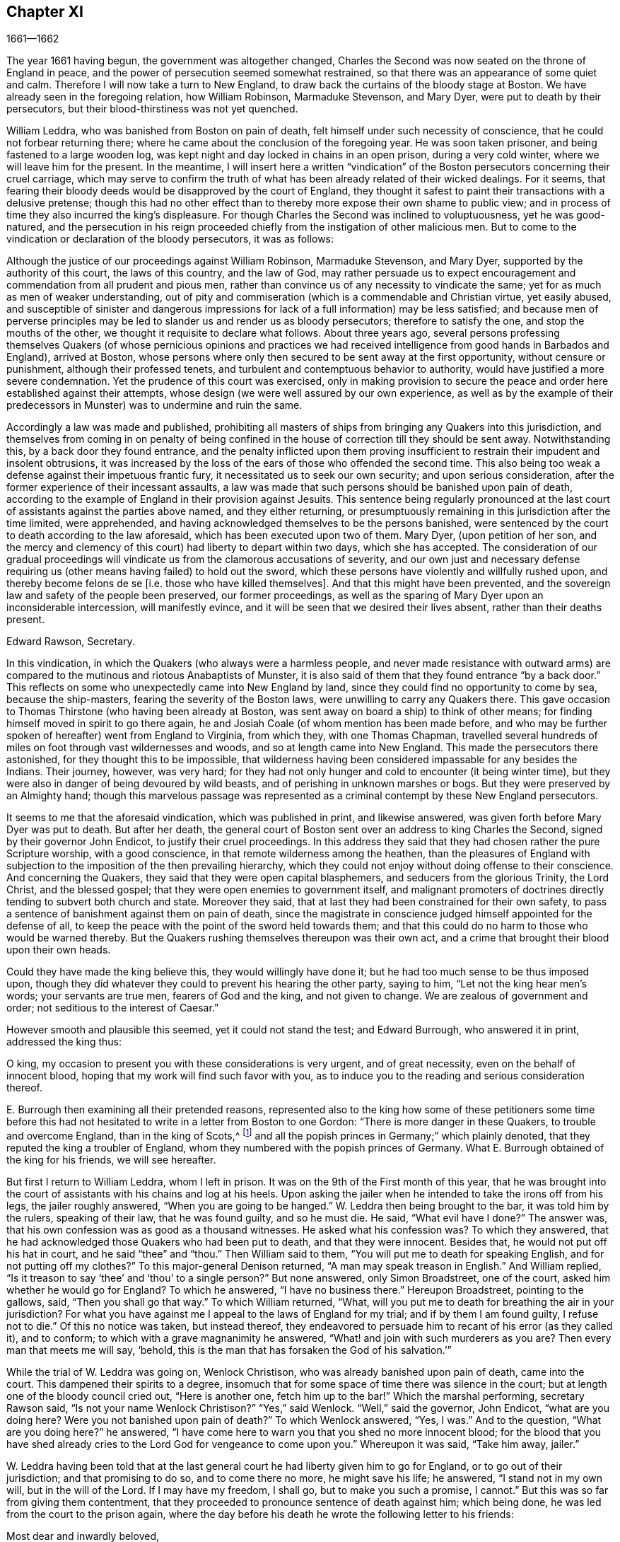 == Chapter XI

[.section-date]
1661--1662

The year 1661 having begun, the government was altogether changed,
Charles the Second was now seated on the throne of England in peace,
and the power of persecution seemed somewhat restrained,
so that there was an appearance of some quiet and calm.
Therefore I will now take a turn to New England,
to draw back the curtains of the bloody stage at Boston.
We have already seen in the foregoing relation, how William Robinson,
Marmaduke Stevenson, and Mary Dyer, were put to death by their persecutors,
but their blood-thirstiness was not yet quenched.

William Leddra, who was banished from Boston on pain of death,
felt himself under such necessity of conscience,
that he could not forbear returning there;
where he came about the conclusion of the foregoing year.
He was soon taken prisoner, and being fastened to a large wooden log,
was kept night and day locked in chains in an open prison, during a very cold winter,
where we will leave him for the present.
In the meantime,
I will insert here a written "`vindication`" of the
Boston persecutors concerning their cruel carriage,
which may serve to confirm the truth of what has
been already related of their wicked dealings.
For it seems,
that fearing their bloody deeds would be disapproved by the court of England,
they thought it safest to paint their transactions with a delusive pretense;
though this had no other effect than to thereby more
expose their own shame to public view;
and in process of time they also incurred the king`'s displeasure.
For though Charles the Second was inclined to voluptuousness, yet he was good-natured,
and the persecution in his reign proceeded chiefly
from the instigation of other malicious men.
But to come to the vindication or declaration of the bloody persecutors,
it was as follows:

Although the justice of our proceedings against William Robinson, Marmaduke Stevenson,
and Mary Dyer, supported by the authority of this court, the laws of this country,
and the law of God,
may rather persuade us to expect encouragement and
commendation from all prudent and pious men,
rather than convince us of any necessity to vindicate the same;
yet for as much as men of weaker understanding,
out of pity and commiseration (which is a commendable and Christian virtue,
yet easily abused,
and susceptible of sinister and dangerous impressions
for lack of a full information) may be less satisfied;
and because men of perverse principles may be led
to slander us and render us as bloody persecutors;
therefore to satisfy the one, and stop the mouths of the other,
we thought it requisite to declare what follows.
About three years ago,
several persons professing themselves Quakers (of whose pernicious opinions and
practices we had received intelligence from good hands in Barbados and England),
arrived at Boston,
whose persons where only then secured to be sent away at the first opportunity,
without censure or punishment, although their professed tenets,
and turbulent and contemptuous behavior to authority,
would have justified a more severe condemnation.
Yet the prudence of this court was exercised,
only in making provision to secure the peace and
order here established against their attempts,
whose design (we were well assured by our own experience,
as well as by the example of their predecessors in
Munster) was to undermine and ruin the same.

Accordingly a law was made and published,
prohibiting all masters of ships from bringing any Quakers into this jurisdiction,
and themselves from coming in on penalty of being confined
in the house of correction till they should be sent away.
Notwithstanding this, by a back door they found entrance,
and the penalty inflicted upon them proving insufficient
to restrain their impudent and insolent obtrusions,
it was increased by the loss of the ears of those who offended the second time.
This also being too weak a defense against their impetuous frantic fury,
it necessitated us to seek our own security; and upon serious consideration,
after the former experience of their incessant assaults,
a law was made that such persons should be banished upon pain of death,
according to the example of England in their provision against Jesuits.
This sentence being regularly pronounced at the last
court of assistants against the parties above named,
and they either returning,
or presumptuously remaining in this jurisdiction after the time limited,
were apprehended, and having acknowledged themselves to be the persons banished,
were sentenced by the court to death according to the law aforesaid,
which has been executed upon two of them.
Mary Dyer, (upon petition of her son,
and the mercy and clemency of this court) had liberty to depart within two days,
which she has accepted.
The consideration of our gradual proceedings will
vindicate us from the clamorous accusations of severity,
and our own just and necessary defense requiring
us (other means having failed) to hold out the sword,
which these persons have violently and willfully rushed upon,
and thereby become felons de se +++[+++i.e. those who have killed
themselves]. And that this might have been prevented,
and the sovereign law and safety of the people been preserved, our former proceedings,
as well as the sparing of Mary Dyer upon an inconsiderable intercession,
will manifestly evince, and it will be seen that we desired their lives absent,
rather than their deaths present.

Edward Rawson, Secretary.

In this vindication, in which the Quakers (who always were a harmless people,
and never made resistance with outward arms) are compared
to the mutinous and riotous Anabaptists of Munster,
it is also said of them that they found entrance "`by a back door.`"
This reflects on some who unexpectedly came into New England by land,
since they could find no opportunity to come by sea, because the ship-masters,
fearing the severity of the Boston laws, were unwilling to carry any Quakers there.
This gave occasion to Thomas Thirstone (who having been already at Boston,
was sent away on board a ship) to think of other means;
for finding himself moved in spirit to go there again,
he and Josiah Coale (of whom mention has been made before,
and who may be further spoken of hereafter) went from England to Virginia,
from which they, with one Thomas Chapman,
travelled several hundreds of miles on foot through vast wildernesses and woods,
and so at length came into New England.
This made the persecutors there astonished, for they thought this to be impossible,
that wilderness having been considered impassable for any besides the Indians.
Their journey, however, was very hard;
for they had not only hunger and cold to encounter (it being winter time),
but they were also in danger of being devoured by wild beasts,
and of perishing in unknown marshes or bogs.
But they were preserved by an Almighty hand;
though this marvelous passage was represented as a criminal
contempt by these New England persecutors.

It seems to me that the aforesaid vindication, which was published in print,
and likewise answered, was given forth before Mary Dyer was put to death.
But after her death,
the general court of Boston sent over an address to king Charles the Second,
signed by their governor John Endicot, to justify their cruel proceedings.
In this address they said that they had chosen rather the pure Scripture worship,
with a good conscience, in that remote wilderness among the heathen,
than the pleasures of England with subjection to
the imposition of the then prevailing hierarchy,
which they could not enjoy without doing offense to their conscience.
And concerning the Quakers, they said that they were open capital blasphemers,
and seducers from the glorious Trinity, the Lord Christ, and the blessed gospel;
that they were open enemies to government itself,
and malignant promoters of doctrines directly tending to subvert both church and state.
Moreover they said, that at last they had been constrained for their own safety,
to pass a sentence of banishment against them on pain of death,
since the magistrate in conscience judged himself appointed for the defense of all,
to keep the peace with
the point of the sword held towards them;
and that this could do no harm to those who would be warned thereby.
But the Quakers rushing themselves thereupon was their own act,
and a crime that brought their blood upon their own heads.

Could they have made the king believe this, they would willingly have done it;
but he had too much sense to be thus imposed upon,
though they did whatever they could to prevent his hearing the other party,
saying to him, "`Let not the king hear men`'s words; your servants are true men,
fearers of God and the king, and not given to change.
We are zealous of government and order; not seditious to the interest of Caesar.`"

However smooth and plausible this seemed, yet it could not stand the test;
and Edward Burrough, who answered it in print, addressed the king thus:

O king, my occasion to present you with these considerations is very urgent,
and of great necessity, even on the behalf of innocent blood,
hoping that my work will find such favor with you,
as to induce you to the reading and serious consideration thereof.

E+++.+++ Burrough then examining all their pretended reasons,
represented also to the king how some of these petitioners some time before
this had not hesitated to write in a letter from Boston to one Gordon:
"`There is more danger in these Quakers, to trouble and overcome England,
than in the king of Scots,^
footnote:[i.e. speaking of Charles Stuart II.,
when he had been declared king of Scotland, but had not been crowned in England.]
and all the popish princes in Germany;`" which plainly denoted,
that they reputed the king a troubler of England,
whom they numbered with the popish princes of Germany.
What E. Burrough obtained of the king for his friends, we will see hereafter.

But first I return to William Leddra, whom I left in prison.
It was on the 9th of the First month of this year,
that he was brought into the court of assistants with his chains and log at his heels.
Upon asking the jailer when he intended to take the irons off from his legs,
the jailer roughly answered, "`When you are going to be hanged.`"
W+++.+++ Leddra then being brought to the bar, it was told him by the rulers,
speaking of their law, that he was found guilty, and so he must die.
He said, "`What evil have I done?`"
The answer was, that his own confession was as good as a thousand witnesses.
He asked what his confession was?
To which they answered, that he had acknowledged those Quakers who had been put to death,
and that they were innocent.
Besides that, he would not put off his hat in court, and he said "`thee`" and "`thou.`"
Then William said to them, "`You will put me to death for speaking English,
and for not putting off my clothes?`"
To this major-general Denison returned, "`A man may speak treason in English.`"
And William replied, "`Is it treason to say '`thee`' and '`thou`' to a single person?`"
But none answered, only Simon Broadstreet, one of the court,
asked him whether he would go for England?
To which he answered, "`I have no business there.`"
Hereupon Broadstreet, pointing to the gallows, said, "`Then you shall go that way.`"
To which William returned, "`What,
will you put me to death for breathing the air in your jurisdiction?
For what you have against me I appeal to the laws of England for my trial;
and if by them I am found guilty, I refuse not to die.`"
Of this no notice was taken, but instead thereof,
they endeavored to persuade him to recant of his error (as they called it),
and to conform; to which with a grave magnanimity he answered,
"`What! and join with such murderers as you are?
Then every man that meets me will say, '`behold,
this is the man that has forsaken the God of his salvation.`'`"

While the trial of W. Leddra was going on, Wenlock Christison,
who was already banished upon pain of death, came into the court.
This dampened their spirits to a degree,
insomuch that for some space of time there was silence in the court;
but at length one of the bloody council cried out, "`Here is another one,
fetch him up to the bar!`"
Which the marshal performing, secretary Rawson said,
"`Is not your name Wenlock Christison?`"
"`Yes,`" said Wenlock.
"`Well,`" said the governor, John Endicot, "`what are you doing here?
Were you not banished upon pain of death?`"
To which Wenlock answered, "`Yes, I was.`"
And to the question, "`What are you doing here?`"
he answered, "`I have come here to warn you that you shed no more innocent blood;
for the blood that you have shed already cries to
the Lord God for vengeance to come upon you.`"
Whereupon it was said, "`Take him away, jailer.`"

W+++.+++ Leddra having been told that at the last general
court he had liberty given him to go for England,
or to go out of their jurisdiction; and that promising to do so,
and to come there no more, he might save his life; he answered,
"`I stand not in my own will, but in the will of the Lord.
If I may have my freedom, I shall go, but to make you such a promise, I cannot.`"
But this was so far from giving them contentment,
that they proceeded to pronounce sentence of death against him; which being done,
he was led from the court to the prison again,
where the day before his death he wrote the following letter to his friends:

Most dear and inwardly beloved,

The sweet influences of the Morning Star,
like a flood distilling into my innocent habitation,
has so filled me with the joy of the Lord in the beauty of holiness,
that my spirit is as if it did not inhabit a tabernacle of clay,
but is wholly swallowed up in the bosom of eternity, from which it had its being.

Alas, alas, what can the wrath and spirit of man, that lusts to envy,
aggravated by the heat and strength of the king of the locusts,
which came out of the pit,
do unto one that is hidden in the secret places of the Almighty,
or unto those who are gathered under the healing wings of the Prince of Peace?--under
whose armor of light they shall be able to stand in the day of trial,
having on the breastplate of righteousness, and the sword of the spirit,
which is their weapon of war against spiritual wickedness, principalities, and powers,
and the rulers of the darkness of this world, both within and without.
Oh, my beloved!
I have waited as a dove at the windows of the ark, and have stood still in that watch,
until the Master (without whom I could do nothing) did reward
me with the fullness of His love at His coming,
wherein my heart did rejoice,
that I might in the love and life of God speak a few words to you,
sealed with the spirit of promise,
and that the taste thereof might be a savor of life to your life,
and a testimony in you of my innocent death.
And if I had been altogether silent, and the Lord had not opened my mouth unto you,
yet he would have opened your hearts,
and there have sealed my innocency with the streams of life,
by which we are all baptized into that body which is in God,
in whose presence there is life.
And as you abide in this life, you stand upon the pillar and ground of truth; for,
knowing that the life is the truth and the way, so go not one step without it,
lest you should only circle a mountain in the wilderness;
for unto everything there is a season.

As the flowing of the ocean tide does fill every creek and branch thereof,
and then retires again towards its own being and fullness, and leaves a savor behind it,
so does the life and virtue of God flow into every one of your hearts,
whom He has made partakers of His divine nature; and when it withdraws but a little,
it leaves a sweet savor behind it,
so that many can say they are "`made clean through the Word that He has spoken to them,`"^
footnote:[John 15:3]
in which innocent condition you may see what you are in the presence of God,
and what you are without Him.

Therefore, my dear hearts, let the enjoyment of the life alone be your hope,
your joy and consolation,
and let the man of God flee those things that would lead the mind out from the cross,
for then the savor of the life will be buried.
And although some may speak of their experiences which they received in the life,
yet if the life is veiled,
and the savor that is left behind is washed away by the fresh floods of temptation,
then the condition that they did formerly enjoy in the life, and boasted of,
will be like the manna that was gathered yesterday, without any good scent or savor.
For, it was only well with man while he remained in the life of innocency;
but being driven from the presence of the Lord into the earth, what can he boast of?
And although you know these things, and many of you know much more than I can say; yet,
for the love and zeal I bear to the truth and honor of God,
and the tender desire of my soul to those that are young,
that they may read me in that Spirit from which I write,
to strengthen them against the wiles of the subtle serpent that beguiled Eve, I say:
stand in the watch within, in the fear of the Lord, which is the very entrance of wisdom,
and the state where you are ready to receive the secrets of the Lord.
Hunger and thirst patiently; be not weary, neither doubt.
Stand still, and cease from your own working,
and in due time you shall enter into the rest, and your eyes shall behold His salvation,
whose testimonies are sure and righteous altogether.
Let them be as a seal upon your arm, and as jewels about your neck,
that others may see what the Lord has done for your souls.
Confess Him before men, yes, before His greatest enemies,
and fear not what they can do unto you; for greater is He that is in you,
than he that is in the world.
And He will clothe you with humility,
and in the power of His meekness you shall reign over all
the rage of your enemies in the favor of God.
And so long as you stand here, in faith, you are the salt of the earth; and many,
seeing your good works, may glorify God in the day of their visitation.
So take heed of receiving that which you did not see in the light,
lest you give ear to the enemy.
Bring all things to the light, that they may be proved, whether they be wrought in God.
The love of the world, the lust of the flesh, and the lust of the eye,
are outside the light, in the world.
Therefore possess your vessels in all sanctification and honor,
and let your eye look straight at the mark.
He that has called you is holy: and if there be an eye in you that offends, pluck it out,
and cast it from you.
And let not a temptation take hold, for if you do,
it will keep you from the favor of God, and that will be a sad state; for,
without grace possessed, there is no assurance of salvation.
By grace you are saved; and the witnessing of this grace is sufficient for you,
to which I commend you all my dear friends, and in it remain,

Your brother,

William Leddra.

Boston Jail, the 13th of the First Month, 1661. +++[+++The day before he suffered.]

The next day after this letter was written, the execution of W. Leddra was performed,
which was on the 14th of the First month.
After the lecture had ended, the governor, John Endicot,
came with a guard of soldiers to the prison,
where W. Leddra`'s irons were taken off (according to what the jailer once said,
as has been related before),
with which he had been chained to a log both night and day during a cold winter.
William then having taken his leave of Wenlock Christison,
and others who were then in bonds, went forth to the slaughter,
encompassed with a guard to prevent his speaking to his friends.
Edward Wharton, an inhabitant of Salem, and also banished on pain of death, seeing this,
and speaking against it, one among the company said, "`O Edward,
it will be your turn next!`"
To which Captain Oliver added, "`If you speak a word, I`'ll stop your mouth.`"
Being then brought to the foot of the ladder, W. Leddra was bound,
and as he was about to ascend, he took leave of his friend E. Wharton, to whom he said,
"`All that will be Christ`'s disciples, must take up the cross.`"
Standing upon the ladder, somebody said, "`William,
have you anything to say to the people?`"
Thereupon he spoke thus: "`For the testimony of Jesus,
and for testifying against deceivers, and the deceived, I am brought here to suffer.`"
This took so much with the people, that it wrought a tenderness in many.
But to quench this, priest Allen said to the spectators, "`People,
I would not have you think it strange to see a man so willing to die;
for that is no new thing.
And you may read how the apostle said, that some should be given up to strong delusions,
and even dare to die for it.`"
But he did not say where the apostle spoke these words,
neither have I found it anywhere in holy writ;
though I know that Paul said in Romans 5:7. "`Peradventure
for a good man some would even dare to die.`"
But it seems it was sufficient for Allen if he could
but render Leddra odious to the crowd,
who nevertheless continued cheerful.
For as the executioner was putting the halter about his neck, he was heard to say,
"`I commit my righteous cause unto you, O God.`"
The executioner then being told to make haste, W. Leddra, at the turning of the ladder,
cried, "`Lord Jesus receive my spirit!`" and so he was turned off,
and finished his days.

The hangman cut down the dead body,
and lest it should be so barbarously treated as those
of William Robinson and Marmaduke Stevenson (which,
because none held them when they were cut down,
fell to the ground so violently that W. Robinson`'s skull was broken), Edward Wharton,
John Chamberlain, and others caught the body in their arms and laid it on the ground.
The hangman then stripped it of its clothes, and having done so,
said that he was a comely man, as indeed he was.
William`'s friends then took the body, laid it in a coffin, and buried it.
For further confirmation of what has here been related,
the following letter of one of the spectators, who was there accidentally, may be added:

To Mr. George Lad, master of the "`America`" of Dartmouth, now at Barbados.

Boston, March 26, 1661.

On the 14th of this month, there was one William Leddra who was put to death.
The people of the town told me he might go away if he so desired;
but when I made further inquiry,
I heard the marshal say that he was chained in prison from
the time he was condemned to the day of his execution.
I am not of his religious opinion;
but yet truly I thought the Lord did mightily appear in the man.
I went to one of the magistrates of Cambridge who
had been one of the jury that had condemned him,
as he told me himself, and I asked him by what rule he did it?
He answered me that "`he was a rogue, a very rogue.`"
"`But`" said I, "`what is this to the question?
Where is your rule?`"
He said, he had abused authority.

Then I went after the William Leddra and asked him whether he did not
look on it as a breach of rule to slight and undervalue authority?
And I said that Paul gave Festus the title of honor, though he was a heathen.
(I do not say that these magistrates are heathens).
Then, when the man was on the ladder, he looked on me, and called me friend, and said,
"`Know that this day I am willing to offer up my life for the witness of Jesus.`"
Then I desired permission of the officers to speak, and said, "`Gentlemen,
I am a stranger both to your persons and country,
and yet a friend to both;`" and then I cried aloud, "`for the Lord`'s sake,
take not away the man`'s life; but remember Gamaliel`'s council to the Jews:
if this is of man it will come to nothing, but if it is of God, you cannot overthrow it.
Be careful you are not found to be fighters against God.`"
And the captain said, "`Why did you not come to the prison?`"
"`The reason`" I said, "`was,
because I heard the man might go if he pleased;`"
and therefore I called him down and said,
"`Come down, William, you may go away if you will.`"
Then captain Oliver said it was not so; and asked me what I had to do with it?
Then he bid me be gone; and I told them, "`I am willing to leave;
for I cannot endure to see this.`"
And when I was in the town, some did seem to sympathize with me in my grief.
But I told them that they had no warrant from the word of God,
nor precedent from our country, nor power from his majesty to hang the man.

I rest your Friend,

Thomas Wilkie.

William Leddra being thus dispatched,
it was resolved to make an end also of Wenlock Christison.
He therefore was brought from the prison to the court at Boston, where the governor,
John Endicot, and the deputy-governor, Richard Bellingham, being both present, told him,
"`Unless you renounce your religion, you shall surely die.`"
But instead of shrinking, he said with undaunted courage, "`No,
I shall not change my religion, nor seek to save my life;
neither do I intend to deny my Master; but if I lose my life for Christ`'s sake,
and the preaching of the gospel, I shall save my life.`"
This noble resolution gave such a check to his persecutors,
that they did not then go on with the trial, but sent him away to prison again.
And it being said by somebody that William Leddra was dead,
a certain person said to Wenlock, "`O your turn is next!`"
To which he gravely replied,
"`The will of the Lord be done,`" showing thereby his entire resignation.

Being now locked up again in prison, he was kept there till about the Fourth month.
But when the court was at last set, a spirit of confusion appeared there,
and a division arose among several of the members.
For though the greatest part were for taking the same course with
him as they had done with those that were already put to death,
yet several would not consent to it.
And as natural occurrences sometimes cause reflections among observing people,
so it happened here;
for during their deliberations concerning how to deal with Wenlock Christison
(which lasted for the space of two weeks) the sun did not shine,
a thing at that season which was somewhat extraordinary.
This gave occasion for some to say that "`the sun, abhorring this bloody business,
hid itself from them.`"
But after many debates, the sanguinary council at length came to an agreement,
and Wenlock was brought to the bar.
There the governor, John Endicot, asked him what he had to say for himself,
why he should not die?
He answered, "`I have done nothing worthy of death.
If I have, I refuse not to die.`"
To this another said, "`You have come in among us in rebellion,
which is as the sin of witchcraft, and ought to be punished.`"
Hence it appears how perversely these blood-thirsty persecutors
applied the Holy Scriptures to their cruel ends,
and so made a wrong use of the prophet Samuel`'s words to Saul.
To this false conclusion Wenlock answered, "`I came not in among you in rebellion,
but in obedience to the God of heaven; not in contempt to any of you,
but in love to your souls and bodies; and this you shall know one day,
when you and all men must give an account of the deeds done in the body.
Take heed,`" he thus continued, "`for you cannot escape the righteous judgments of God.`"
Then major-general Adderton said, "`You pronounce woes and judgments,
and those that came before you pronounced woes and judgments;
but the judgments of the Lord God have not come upon us yet.`"
So insolent and hard-hearted may man become,
as not to hesitate even to defy the Most High.
But before we draw the curtains of this stage,
we shall see the tragic end of this Adderton, who now received this answer from Wenlock:
"`Be not proud, neither let your spirits be lifted up.
God does but wait till the measure of your iniquity be filled up,
and you have run your ungodly race.
Then will the wrath of God come upon you to the uttermost.
And as for your part, it now hangs over your head,
and is near to be poured down upon you, and shall come as a thief in the night suddenly,
when you think not of it.`"

Then Wenlock asked, "`By what law will you put me to death?`"
The answer was, "`We have a law, and by our law you are to die.`"
"`So said the Jews of Christ,`" replied Wenlock, "`'`We have a law,
and by our law He ought to die.`' Who empowered you to make that law?`"
To which one of the board answered, "`We have a patent, and we are the patentees;
thus we have power to make laws.`"
Hereupon Wenlock asked again, "`What?
Do you have power to make laws that are repugnant to the laws of England?`"
"`No,`" said the governor.
"`Then,`" replied Wenlock, "`you have gone beyond your bounds,
and have forfeited your patent; and that is more than you can answer for.
Are you subjects to the king, yes or no?`"
"`What good will this do you?`"
replied the secretary.
"`If you are,`" answered Wenlock, "`then say so; for in your petition to the king,
you desire that he would protect you,
and that you may be worthy to kneel among his loyal subjects.`"

To which one of them said, "`Yes, we are subject.`"
"`Well,`" said Wenlock, "`so am I, and for all I know, I am as good a subject as you,
if not better; for if the king did but know your hearts as God knows them,
he would see that they are as rotten towards him as they are towards God.
Therefore seeing that you and I are subjects to the king,
I demand to be tried by the laws of my own nation.`"
It was answered,
"`You shall be tried by a bench and a jury;`" for it seems they began
to be afraid to go on in the former course of trial without a jury,
this being contrary to the laws of England.
But Wenlock said, "`That is not according to law;
for I have never heard nor read of any law in England to hang Quakers.`"
To this the governor replied that there was a law to hang Jesuits.
To which Wenlock returned, "`If you put me to death,
it is not because I go under the name of a Jesuit, but of a Quaker.
Therefore I appeal to the laws of my own nation.`"
But instead of taking notice of this, one said, "`You are in our hands,
and have broken our law, and we will try you.`"
Wenlock appealed again to the law of his own nation; yet the jury being called over,
went out, and quickly returned, bringing in a guilty verdict.
Upon this, the secretary said, "`Wenlock Christison, hold up your hand.`"
"`I will not,`" said Wenlock, "`I am here and can hear you.`"
Then the secretary cried, "`Guilty or not guilty?`"
"`I deny all guilt,`" replied Wenlock, "`for my conscience is clear in the sight of God.`"
But the governor said, "`The jury has condemned you.`"
Wenlock answered, "`The Lord does justify me; who are you that condemns?`"

They then voted concerning the sentence of death, but were in a manner confounded,
for several could not vote him guilty of death.
The governor seeing this division, said, "`I could find in my heart to go home!`"
And being in a rage, he flung something furiously on the table.
This made Wenlock cry, "`It would be better for you to be at home rather than here,
for you are about a bloody piece of work.`"
Then the governor put the court to a vote again; but this was done confusedly,
which so incensed the governor that he stood up and said, "`You that will not consent,
record it.
I thank God I am not afraid to give judgment.`"
Thus we see that to be drunk with blood, does not quench the thirst after blood;
for Endicot the governor, seeing others unwilling to vote,
precipitately pronounced judgment himself, and said, "`Wenlock Christison,
hearken to your sentence: You must return to the place from which you came,
and from there to the place of execution,
and there you must be hanged until you are dead, dead, dead!`"
To which Wenlock said, "`The will of the Lord be done, in whose will I came among you,
and in whose counsel I stand, feeling His eternal power,
which will uphold me unto the last gasp.`"
Moreover he cried thus: "`Let it be known unto you all,
that if you have power to take my life from me,
my soul shall enter into everlasting rest and peace with God,
where you yourselves shall never come.
And if you have power to take my life from me (which power I do question),
I do believe you shall never again take any Quakers`' lives from them; note my words.
Do not think to weary out the living God by taking away the lives of His servants.
What do you gain by it?
For after the last man that you put to death,
here are five more who have come in his place.
And if you have power to take my life from me,
God can raise up the same seed of life in ten of His servants,
and send them among you in my place, that you may have torment upon torment,
which is your portion; for there is no peace to the wicked, says my God.`"
The holy confidence with which he uttered these words does show,
and what follows made it appear plainly,
that something supernatural was contained in them.
And it is remarkable, that among the imprisoned Quakers,
there were then several that had been banished on pain of death,
and among these also Elizabeth Hooton, and also one Edward Wharton,
who stayed in his habitation contrary to his sentence of banishment.

Wenlock, having received a sentence of death, was brought to prison again,
where having been detained five days,
the marshal and a constable came to him with an order from the
court for his release with twenty-seven more of his friends who
were then in prison for their testimony to the Truth,
saying they were ordered by the court to make him acquainted with their new law.
"`What does this mean?`"
said Wenlock, "`You have a new law?`"
"`Yes,`" said they.
"`Then you have deceived the people,`" said Wenlock.
"`Why?`"
said they.
"`Because,`" said he, "`you told them that the gallows was your last weapon,
and that your law was a good and wholesome law made for your peace,
and the safeguard of your country.
Have your hands now become weak?
The power of God is over you all.`"

Thus the prison doors were opened, and Wenlock, with twenty-seven more of his friends,
as aforesaid, were set at liberty, save two of them, namely,
Peter Pearson and Judith Brown, who, being stripped to the waist and fastened to a cart,
were whipped through the town of Boston with twenty stripes apiece.

Now, though not long after this an order came from the king (as will be mentioned shortly)
whereby these persecutors were charged to desist from putting the Quakers to death,
yet is seems they had already caught a scent of the king`'s displeasure,
who had a mind to stop their bloody career.
For having gotten a book written by George Bishop containing
a relation of the cruel persecution in New England,
he read a passage therein concerning major-general Denison, who,
to put off those that complained of their wicked proceeding, said,
"`This year you will go to complain to the parliament,
and the next year they will send to see how it is here;
and the third year the government will be changed.`"
The king took much notice of this, and calling to the lords to hear it, said, "`Lo,
these are my good subjects of New England; but I will put a stop to them.`"

It was not long before an opportunity was offered;
for the news of William Leddra`'s death having come into England,
with information of the danger that others were in of going the same way,
their friends took it to heart.
And Edward Burrough, having gotten an audience with the king, said to him,
"`There is a vein of innocent blood opened in your dominion,
which if it is not stopped will overrun all.`"
To this the king replied, "`But I will stop that vein.`"
Then Burrough desired him to do it speedily; "`for we know not,`" said he,
"`how many may soon be put to death.`"
The king said to some present, "`Call the secretary, and I will do it presently.`"
The secretary having come, a judicial writ was immediately granted.
A day or two after, going again to the king to desire a dispatch of the matter,
the king said he had no occasion at present to send a ship to New England;
but if they would send one, they might do it as soon as they could.
Edward Burrough then asked the king if he would willingly
grant his deputation to one called a Quaker,
to carry the judicial writ to New England.
The king answered, "`Yes, to whomever you desire.`"
Whereupon E. Burrough named one Samuel Shattock, who being an inhabitant of New England,
had been banished on pain of death, if ever he returned there.
The king accordingly granted the deputation to him, with full power to carry the writ,
which was as follows:

Charles R.

Trusty and well-beloved, we greet you well.
Having been informed that several of our subjects among you, called Quakers, have been,
and are imprisoned by you, whereof some have been executed,
and others (as has been represented unto us), are in danger to undergo the like;
we have thought fit to signify our pleasure on their behalf for the future,
and do hereby require,
that if there be any of those people called Quakers among
you who are now already condemned to suffer death,
or other corporal punishment,
or that are imprisoned and subject to the like condemnation,
you are to forbear to proceed any further therein.
Rather,
you are to forthwith send the said persons (whether condemned
or imprisoned) over into this our kingdom of England,
together with the respective crimes or offenses laid to their charge,
to the end that such course may be taken with them
here as shall be agreeable to our laws,
and their demerits.
And for so doing, this letter shall be your sufficient warrant and discharge.

Given at our court at Whitehall, the 9th day of September, 1661,
in the 13th year of our reign.

By his majesty`'s command,

William Morris.

The superscription was:

To our trusty and well-beloved John Endicot, Esq.
and to all and every other governor or governors of our plantations of New-England,
and of all the colonies thereunto belonging, that now are, or hereafter shall be;
and to all and every minister and officer of our said plantations and colonies whatsoever,
within the continent of New England.

Thus favorable the king manifested himself;
and in England persecution for religion was a little at a stand;
but this was only a kind of respite.
G+++.+++ Fox the younger, a man of excellent qualifications and great boldness,
foresaw an imminent storm; and lest any carelessness might enter among his friends,
in the Fourth month he wrote the following exhortation to them:

What my heavenly Father has determined for these men to do, no man can stop it.
Oh that patience might be abode in by all that know His name,
and His will submitted unto by them that He has called.
O be still, strive not, but drink the cup which our Father allows to be given.
I know it will be bitter to some,
but whoever strives against it shall come to loss and shame.
For the Lord will yet further try His people,
till it be fully and clearly manifest who are approved in His sight.
This He will certainly do;
therefore let not the present calm beget a wrong security in any, for lo the day hastens,
and comes swiftly, when another storm must arise;
and it will be in vain to flee to the tall cedars and strong oaks for shelter;
for nothing but the name of the Lord can preserve in that day.

George Fox, the younger.

George Fox the younger was not mistaken in this exhortation when he said "`the
day hastens when another storm must arise,`" as we shall see before long;
but first we must take a view of things in America.

The judicial writ to the rulers of New England having been obtained, as has been said,
a quick dispatch was thought necessary to send it there.
And Samuel Shattock having been empowered by the king to carry it,
an agreement was made with one Ralph Goldsmith, who was master of a good ship,
and also one of those called Quakers,
for three hundred pounds (goods or no goods) to sail in ten days.
He then immediately made all things ready to set sail,
and with a prosperous gale arrived in about six weeks
time at the town of Boston in New England,
upon a First-day of the week.
The townsmen seeing a ship come into the bay with English colors, soon came on board,
and asked for the captain.
Ralph Goldsmith told them he was the commander.
They then asked him whether he had any letters, and he said "`Yes.`"
Whereupon they asked if he would deliver them; but he said, "`No, not today.`"
So they went ashore and reported there was a ship full of Quakers,
and that Samuel Shattock was among them,
who they knew was by their law liable to be put to death for coming in again after banishment.
But they knew not his errand nor authority.

All being thus kept quiet,
and none of the ship`'s company allowed to go on shore that day,
the next morning Samuel Shattock, the king`'s deputy, and Ralph Goldsmith,
the commander of the vessel, went on shore.
Then sending the men that brought them ashore back to the ship,
the two of them went through the town to the governor John Endicot`'s door, and knocked.
He sending a man to know their business,
they sent him word that their business was from the king of England,
and that they would deliver their message to none but the governor himself.
Thereupon they were admitted to go in,
and the governor came to them and commanded Shattock`'s hat to be taken off,
and having received the deputation and the judicial writ, he laid off his hat.
Then, ordering Shattock`'s hat to be given him again, he looked upon the papers,
and went out with the deputy-governor,
and bid the king`'s deputy and the master of the ship to follow him.
Having come to the deputy-governor, and having consulted with him about the matter,
he returned to the two aforesaid persons and said,
"`We shall obey his majesty`'s command.`"
After this, the master of the ship gave liberty to the passengers to come ashore,
which they did,
and met together with their friends of the town to offer
up praises to God for this wonderful deliverance.

Now for as much as several of their friends were yet in prison at Boston,
the following order was given forth by the council not long after.

To William Salter, keeper of the prison at Boston.

You are required by authority, and order of the general court,
forthwith to release and discharge the Quakers, who at present are in custody.
See that you do not neglect this.

By order of the court,

Edward Rawson, Secretary:Boston, 9th Dec.
1661.

They then consulted what to do that they might not incur the king`'s displeasure;
and it was agreed to send a deputation to him.
First,
colonel Temple was sent to acquaint the king with their having set the Quakers at liberty;
and he was followed not long after by the chief priest John Norton,
and Simon Broadstreet, one of the magistrates.

The year was now spent; but before I conclude it I must take notice,
as a glaring instance of the marvelous fluctuation of worldly affairs,
that in the forepart of this year, the body of Oliver Cromwell,
which had been buried with great fanfare in Westminster Abbey, was dug up,
as were also the bodies of Bradshaw and Ireton,
which three corpses were carried in carts to Tyburn, and there hanged on the gallows.
Then the executioner chopped off the heads, stamped with his foot on the bodies,
which were tumbled into a pit, dug near the gallows;
and the heads were exposed on the top of Westminster Hall,
where I remember to have seen them.^
footnote:[Cromwell`'s head remained on a pole above Westminster Hall until 1685,
when it blew off during a strong storm.
After this, it was in the hands of various private collectors and museums until March 25,
1960 when it was at last buried at Sidney Sussex College in Cambridge,
Cromwell`'s alma mater.]
And that now befell Cromwell which he said about
seven years before in his speech to the parliament,
as has been mentioned in its due place, namely,
that he would rather be rolled into the grave and buried with infamy,
than give his consent to the throwing away one of the fundamentals of that government,
namely, liberty of conscience.
And yet he allowed persecution to go on, as has been related at length; but now,
according to his own words, he was roiled with infamy into the grave,
which may serve indeed for a remarkable instance
of the justice and equal judgments of God.

About this time a book came out at London, bearing the title of Semper Idem,
i+++.+++ e. Always the Same; a Parallel of Fanatics.
The author concealed his name, but he made it sufficiently manifest that he was a Papist,
and perhaps a Jesuit:
for he inveighed not only against the Quakers and Baptists,
but also against the Presbyterians, and even Episcopalians,
and consequently against all Protestants.
Indeed,
the martyrs that were burnt during the bloody reign of queen Mary (the eldest daughter
of king Henry the Eighth) were no less vilified than the Quakers in the said book,
by the scornful name of "`rebels,`" and "`fanatics.`"
This book was sold publicly,
and it seemed that none dared oppose it for fear of displeasing the court.
But Edward Burrough, who was of an undaunted courage, and so continued till his death,
employed his pen to refute it, and gave forth his answer in print,
plainly showing what the anonymous author aimed at, namely,
that he would have the cruel usage of fire and faggots revived,
and wished to see the burning of reputed heretics brought again into vogue.
This was the more to be taken notice of,
because such a publication of vilifying the martyrs with calumnies,
had not been seen at London for over a hundred years,
and all the groundless positions of the said author were
very distinctly answered by the said E. Burrough.

And since persecution in the latter end of this year
began to appear again with open face,
he published a book, which he called Antichrist`'s Government Justly Detected.
This he dedicated to all the rulers, etc. in the (so called) Christian world;
and therein, with sound arguments,
he manifested the unlawfulness and injustice of persecution,
and from which it had its rise; and showed how dangerous it was to compel a religion.

He also treated at length concerning heresy,
and what punishment belonged to such as are truly convicted of it.
But lest any might think that he was for opposing
the duty of the civil magistrate against malefactors,
he said concerning the punishment of heresy (which
he stated to be only an ecclesiastical censure),
that he only intended this,
"`where the error of a man and his heresy in his mind and judgment,
did only extend to the hurt of his own soul, and against God,
and not to the harm of his neighbor`'s person or estate.
But,`" he continued,
"`if his error and heresy do extend further than only against God and his own soul,
even to outward wrongs, or evils, or violence, or visible mischiefs committed,
such as murders, or other the like crimes against men, to the injuring of others,
then I forbid not outward external punishment to be corporally
inflicted upon the person and estate of such a man.`"
The author also wrote circumstantially concerning the government of antichrist,
and showed the deceit that was in it, and who were the subjects of his kingdom.

It was a little before this time that George Fox the younger, being a prisoner,
and seeing an intent of promoting popery, wrote the following letter to the king:

The King of kings has beheld, yes,
the King of kings has seen even all your actings in the dark,
and He has traced your walking in obscure places;
and you have not hid your counsels from the Almighty,
but He has seen all the intents of your heart,
and your good words have not at all deceived Him,
nor those who purely stood in His counsels; for He has seen the snares,
and beheld the pits which have secretly been prepared for the innocent
(even in the time when smooth words have been given),
and He has showed them unto others.

Oh that you would have taken counsel of the Lord, and obeyed Him,
for then you would have prospered;
but you have taken counsel of those who have caused you to err.
You have also sought to exalt and establish yourself, and your own honor,
and not the truth and honor of God only; which if you had truly done (in self-denial),
God would have honored you.
You have not taken the Lord for your strength and stay,
but have leaned upon that which cannot help you,
even upon that which will prove a broken reed unto you,
if you come to prove its strength.
You have greatly dishonored and grieved the Lord,
by your setting up ministers which He loathes,
and by your providing a forced maintenance for them by an unjust law,
that so they may yet make a prey of His people,
who for conscience-sake cannot put food into their mouths,
being spiritually gathered therefrom by the Word of the Lord.
You have also grieved the Spirit of the Lord,
in that you have not put a difference between that which moves by the Spirit of the Lord,
and that which is moved by the evil lusts of men;
and hereby you have justified that which God has condemned,
and condemned that which He has justified, and will justify in the sight of His enemies.

O, friend, it is not the person of any man which the Lord regards,
but it is righteousness which He has respect to,
and so far as man (whatever he may be) by the drawing of the Truth comes into righteousness,
and acts therein, so far the Lord has unity with him, and no further.
These things should have been considered by you.
You have also grieved the Holy Spirit by allowing all these wicked and
profane shows and sports which have abounded since your coming in,
by which the Lord`'s good creation has been abused, wasted, and devoured.
You have highly displeased the Lord God,
by your allowing persecution to be acted in your name,
even while you in words have promised liberty; yes,
many are this day in holes and prisons for the testimony of a good conscience,
and for obeying the doctrine of Christ.
Oh! the Lord is grieved with the pride and wickedness that is lived in,
both in your family and dominions,
and you yourself have not been such a pattern and
example among them as you ought to have been.

O, friend!
When I behold the wickedness, cruelty, and oppression,
that abounds in this nation in open view,
and also the secret abominations which are committed,
and are lurking and being plotted in the inner chambers;
verily my life is even bowed down because of the fierce wrath of the Almighty,
which I see is kindled;
and because of the great destruction which I see attends the wicked,
whose ends and counsels the Lord will frustrate,
and upon whom He will pour out everlasting contempt.
Yes, and it has often been in me, before you came into the land, and also since,
when it has been shown to me what idolatry is intended secretly to be brought in;
and certainly it had been better for you that you had never come,
for I have seen it tending to your destruction.
And when I have seen the abomination and cruelties which are committed and intended,
a pity has arisen in me towards you for your soul`'s sake; and it has been my desire,
if it might stand with the will of God,
that He would put it into your heart to go out of the land again,
so that your life might be preserved, and that you might have time to repent;
for although many men flatter and applaud you for selfish ends,
yet I see the Lord is displeased with your ways.
Let no man deceive you by feigned words; God will not be mocked: such as you sow,
that you must reap.
You cannot hide yourself from the Lord, nor deliver yourself from the stroke of His hand.
O consider how soon the Lord has taken away your brother, who,
according to outward appearance might have lived longer than you!^
footnote:[Henry Stuart, Duke of Gloucester, died of smallpox in September of 1660,
at twenty years of age.]
O, think not that men can preserve you, though all the nations about promise to help you!
For when the Lord appears against you, then you must fall;
verily there is a great desolation near, your hand cannot stop it;
God has decreed that He may exalt His own kingdom.
The nations are like a boiling pot, a little flame will set them on fire,
and the windy doctrine of the priests shall help to kindle it;
oh the day will be terrible, who may abide it!
The stubble will be consumed, and the chaff shall be burned; the ungodly shall be abased,
for they cannot stand in judgment; but the seed shall be exalted.

O what shall I say that might be for your safety?
Verily I can say little; the Lord`'s decree must stand, the Lord is highly displeased,
and His wrath is near to be revealed.
He is swift in His goings,
and He will shorten the days of His enemies for His elect`'s sake.
O that your soul might be saved in the day of the Lord!
My spirit is in suffering for you,
my soul is afflicted within me because of the approaching of the day of your calamity,
from which no man can deliver you.
This is the Truth that must stand, and in love to your soul it is declared,
by him who must deal uprightly with all men; though for it I suffer outwardly,
yet I have a witness in your conscience, unto which I am made manifest;
and peace with the Lord is my portion, which is better than an earthly crown.

George Fox, the younger.

Given the 9th day of the Eighth month, 1660.

This letter (a clear evidence of the author`'s innocent
courage) was delivered to the king,
who read it, and seemed to be reached thereby, and touched at heart.
But his brother, the duke of York, was displeased with it,
and being violently set against the author, advised the king to use severity towards him.
But the king, being good-natured, said, "`It would be better for us to amend our lives.`"

While George Fox the younger was prisoner in Lambeth-house,
he wrote also a small treatise called, England`'s Sad Estate and Condition Lamented.
Herein he reproved the grievous abominations committed among the inhabitants,
oppression by persecution, and the hypocrisy of the priests.
He also predicted the pestilence which will be mentioned hereafter in its due place;
and signified not obscurely,
that endeavors would be used publicly to introduce superstition and idolatry,
but that those who intended to do so would be frustrated by the Lord in their attempts.
And others, whose worship did displease the Lord, should grind and waste one another,
but that beyond their expectation, He would pluck out from among them,
and preserve a holy seed.
And that after He will have executed His vengeance
upon the rebellious and treacherous dealers,
He will then bring forth the remnant of His holy seed,
which will be preserved from their fury; and then they shall spread over all,
and stand in dominion.
"`But,`" he continued, "`although these things, concerning the holy remnant,
shall certainly be fulfilled in their season, yet before they will be fully accomplished,
great will be the trials of many of the righteous,
and there will be great judgments executed in you, O land,
by Him who ofttimes makes a fruitful land barren,
because of the wickedness of them that dwell therein.`"
This, and much more he wrote and published it in print.
Several of his predictions we have seen fulfilled,
as in the progress of this history may appear;
and this last we will refer to at the proper time.
After the writing of this treatise, he also gave forth the following prayer.

Surely it was You, O Lord, that gave bounds unto the sea,
that the floods thereof could not overwhelm Your chosen.
You can let forth the winds and permit a storm, and You can make a calm when You please.
You have the glory of all, O King of saints and Savior of Israel!
You can do whatever You please, therefore we will trust in Your name,
and will fear not what men can do unto us, because You will not forsake us;
but You will plead our cause in the sight of our adversaries,
and they shall know that You are our God, who is able to save to the uttermost.
O Lord, our righteousness, we will praise Your name; for Your mercies endure forever.
Our eyes, O God, are unto You, for we have no other helper.
Our faith, O Lord, stands in You, who cannot forget Your people.
You have revealed and brought up Jacob, who wrestles with You, and prevails as a prince,
therefore the blessing must come.
O Lord, the birth of Your seed cries unto You, Your own elect,
which has long been oppressed.
You cannot deny Yourself, therefore we have faith, and a hope that does not disappoint.
O Lord, how unsearchable are Your ways!
You have even amazed Your people with the depth of Your wisdom;
You alone will have the glory of their deliverance,
and therefore You have allowed these things to come to pass.
O Lord, You are righteous in all Your judgments;
only preserve Your people which You have gathered,
and will gather unto Yourself in the day of trial, that so they may sing of Your power,
and magnify Your name in the land of the living.

This George Fox +++[+++the younger]
wrote also in prison several other papers and epistles,
for exhortation and consolation of his friends; but his work was soon done,
so that not long after this he departed this life, which was in this or the next year.
He was, as may be seen from his writings, a man of extraordinary resignation and courage;
and that he gave up his life, may appear from a small book that he wrote,
being prisoner in Lambeth-house, which he called,
The Dread of God`'s Power Uttering its Voice through Man, unto the Heads of the Nation.
Herein he exhorted the rulers very earnestly to do justice; and said among other things,
"`Friends, I must deal plainly with you in the sight of God,
who has made me a prophet to the nation.
I may not flatter any of you.
My life is in the hand of my Maker,
and not one hair of my head can fall to the ground without His providence.
He has redeemed my soul from hell, and my mind from the earth;
and He has given me His good Spirit to lead me.
I am henceforth no more my own, but I am the Lord`'s, who has formed me to His praise,
and has brought me forth, that I may sound forth His powerful Truth among the people.
Therefore I must not fear man, neither must I be afraid of the sons of men.`"

Thus he showed himself undaunted; but it was not long before he made his exit,
of which I cannot but say something.
In his sickness, I find that, though he was weak in body, yet he was strong in spirit,
so that he would sing for joy of heart.
He exhorted his friends to keep in unity, foreseeing, it may be,
that something would rise which might give occasion for division.
And then with much fervency of spirit, he prayed God, and exhorted his friends,
to keep their garments unspotted from the world,
because great was the day of trial that was at hand.
Afterwards recommending them to the Lord, he took his leave of them,
and slept in perfect peace with the Lord, being of sound mind to the last.
Now the dust was returned to the earth, and the spirit unto God who gave it;
and thus he was freed from all danger of losing the crown of immortal life,
which man by temptation, and the casualties of this life, is liable unto,
if he continues not diligently watchful.
But this valiant was now beyond the reach of all temptations, and so I leave him,
that I may pass on to other matters.

In this year Edward Burrough wrote a paper to the king and his council, which he called,
A Just and Righteous Plea, in which he proposed, at length,
the reasons why the people called Quakers refused to take the oath of allegiance,
showing that it was not because they would not be faithful to the king,
but only for conscience-sake, since Christ so expressly had commanded his followers,
"`Swear not at all,`" which command they dared not transgress.
Yet to assure the government of their faithfulness, he said thus:

We are now, and shall continue to be faithful, innocent,
and peaceable in our several stations and conditions,
under this present government of king Charles the Second,
whom we acknowledge to be supreme magistrate and governor over this kingdom;
and for conscience-sake we are obedient and submissive to him, as such,
in all his commands, either by doing and performing what he justly requires,
or by patiently suffering under whatever is inflicted upon us in
the matters for which we cannot be obedient for conscience-sake,
when anything is required of us different from the just law of God.
And to this subjection to the king and his government,
we are bound by the law of righteousness;
and this has ever been our principle and practice, and is unto this day:
even to be quiet, peaceable and patient, under every authority that is set over us,
and not to plot in unrighteousness, or contrive,
or rebel against any government or governors,
nor to seek our own deliverance from injustice and oppression in such a way.

We are persuaded to seek the preservation of the king`'s person and authority,
by all just and lawful means, and not to rebel against him with carnal weapons;
and so far as his government is in justice, mercy, and righteousness,
we declare true and faithful subjection and obedience thereunto.
And wherein it is otherwise,
we shall be subject by patient suffering what is wrongly imposed upon us,
and yet not rebel in any turbulent way of conspiracies and insurrections;
for our principles are not for war, but for peace with all men, so much as in us lies.
Nor may we render evil for evil to any,
but are to be subject to the king and his government, actively or passively,
upon the conditions aforementioned.

And we also renounce all foreign authority, power, and jurisdiction of the Pope,
or any other, from having any supremacy whatsoever over the king,
or any of the good subjects of England.
And this we declare, acknowledge, and testify,
in the fear and presence of God (to whom we and all
mankind must give an account) without secret equivocation,
or any deceitful mental reservation.

Thus fully E. Burrough declared himself,
and gave also a circumstantial relation of the practice of his friends meeting together,
or their way of public worship,
thereby to assure the government of their peaceable behavior and fidelity.
But all this proved in vain; for it being well known that the Quakers denied swearing,
they continually were vexed and persecuted under a pretense of
not giving due satisfaction of their being faithful to the government,
and so transgressing the laws.

Now the deputies of New England came to London,
and endeavored to clear themselves as much as possible, but especially priest Norton,
who bowed no less reverently before the archbishop than before the king.
And thus fawning upon the Episcopalians,
they found means to keep in a position to vex the Quakers, so called,
though they were forbidden to put them to death.
And the fact that many of the bishops were great enemies to the said Quakers,
appeared plainly from the cruel persecution which after a short calm arose in England.

But to return to the New England deputies,
they would eagerly have excused themselves altogether;
and priest Norton thought it sufficient to say that
he did not assist in the bloody trial,
nor had advised to it; however John Copeland, whose ear was cut off at Boston,
charged the contrary upon him.
George Fox (the elder) also got occasion to speak
with them in the presence of some of his friends,
and asked Simon Broadstreet, one of the New England magistrates,
whether he had a hand in putting to death those who were nick-named Quakers?
Not being able to deny this, he confessed he had.
Then G. Fox asked him and his associates that were present whether they
would acknowledge themselves to be subjects to the laws of England;
and if they did, by what laws they had put his friends to death?
They answered, they were subjects to the laws of England,
and they had put his friends to death by the same
law as the Jesuits were put to death in England.
Hereupon G. Fox asked them whether they believed that his friends,
whom they had put to death, were Jesuits, or influenced by Jesuits?
They said, "`No.`" "`Then,`" replied G. Fox, "`you have murdered them;
for since you put them to death by the law that Jesuits are put to death here in England,
it plainly appears, you have put them to death arbitrarily, without any law.`"
Thus Broadstreet finding himself and his company ensnared by their own words, asked,
"`Have you come to ensnare us?`"
But he told them, "`You have ensnared yourselves,
and might justly be tried for your lives;`" and he further said that if the father
of William Robinson (one of those that were put to death) were in town,
it was probable he would question them, and bring their lives into jeopardy;
for he not being of the Quakers`' persuasion,
would perhaps not have so much regard to forbearance as they had.
Broadstreet seeing himself thus in danger, began to flinch and to skulk;
for some of the old royalists were desirous that
the Quakers would prosecute the New England persecutors.
But G. Fox and his friends said they left them to the Lord, to whom vengeance belonged,
and He would repay it.
Broadstreet however, not thinking it safe to remain in England, left the city,
and with his companions went back again to New England.

Not long before this time, G. Fox, with the help of John Stubbs and Benjamin Furly,
published a book called, A Battledore.^
footnote:[A battledore, also called a hornbook,
was a leaf or page containing the alphabet or other educational materials,
covered with a sheet of transparent horn and fixed in a frame with a handle,
formerly used in teaching children to read.]
In this book were set forth examples from about thirty languages,
to show that every language had its particular denomination
for the singular and the plural number in speaking to persons;
and in every place where the description began, the shape of a battledoor was delineated.
This work was promoted to public view by G. Fox in order to show the learned
that the custom of the people called Quakers to say "`Thou`" to a single person,
though it were to the king, and not "`You,`" was not irregular nor absurd,
but had used generally;
and that therefore they could not justly be charged with disrespect for not following
the common custom which had only crept in because of the pride of men.
Now, though Gerard Croese does disapprove of G. Fox putting his name to this book,
as well as J. Stubbs and Benjamin Furly,
yet I do not think it so improper as the said author does;
for G. Fox was a great promoter of that work, and though he was not skilled in languages,
and some were for calling him an idiot or a fool,
yet I know him to have been a man of good understanding and of deep judgment.
In his journal he freely acknowledges that John Stubbs and
Benjamin Furly took great pains in compiling the said book,
which he put them upon, and then added also some things to it;
so that in some respect he might be esteemed an author too.

This book (in which J. Stubbs and B. Furly also gave
directions for learners to read the Hebrew,
Oriental, and other languages), was liberally distributed.
Some of them were presented to the king and his council, to the archbishop of Canterbury,
to the bishop of London, and also one to each university.
The king confessed that the distinction between plural and singular,
in regard of persons, was the proper language of all nations;
and the archbishop being asked what he thought of it, was so at a stand,
that he could not tell what to say to it; for it appears he would not commend it,
neither could he resolve to disapprove it.
Yet this did so inform and convince people,
that many afterward were not nearly so much offended
at hearing "`thee`" and "`thou`" to a single person,
as they were before.

Now many Papists and Jesuits began to fawn upon those called Quakers,
and said publicly that of all the sects the Quakers
were the best and most self-denying people,
and that it was a great pity that they did not return to the holy mother church.
But though they might have been in hopes thereby
to have gained proselytes from the Quakers,
yet they were disappointed.
In the meantime they did but poor service to the Quakers thereby,
for this gave occasion to their enemies to diffuse the rumor that there
was an affinity and complicity between the Quakers and the Papists.

At this time,
some Jesuits signified that they would willingly discourse with the Quakers,
and G. Fox consented to it; and in order thereunto, a time and place were appointed.
G+++.+++ Fox asked them the same question he had asked once before,
as has been related already, that is,
whether the church of Rome had not degenerated from
the church in the primitive times--from the spirit,
power, and practice that they were in in the apostles`' time.
The Jesuit to whom the question was put said he would not answer it.
G+++.+++ Fox asked him, "`Why?`"
But he would give no reason.
His companion then said they had not degenerated from the church in the primitive times.
Then G. Fox asked the other whether he was of the same mind; and he said, "`Yes.`"
G+++.+++ Fox, to give no room to any excuses of a mistake, repeated his question thus:
"`Whether the church of Rome now was in the same purity, practice, power, and spirit,
that the church in the apostles`' time was in?`"
The Jesuits seeing how exact G. Fox sought to be with them,
said it was presumption in any to say they had the
same power and spirit that the apostles had.
But G. Fox told them,
it was presumption in them to meddle with the words of Christ and his apostles,
and make people believe they succeeded the apostles,
and yet be forced to confess that they were not in the same
power and spirit that the apostles were in.
"`This,`" said he, "`is a spirit of presumption,
and is rebuked by the apostles`' spirit.`"
Thereupon he showed them how different their fruits and
practices were from the fruits and practices of the apostles.
This so displeased the Jesuits, that one of them said, "`You are a company of dreamers.`"
"`No,`" said G. Fox, "`you are the dreamers, who dream you are the apostles successors,
and yet confess you have not the same power and spirit, which the apostles were in.`"
Then he began to tell them also how they were led by an evil spirit,
and that this spirit had induced them to pray by beads, and to images,
and to put people to death for religion.
He spoke yet more; but the Jesuits soon grew weary of this discourse, and went away,
giving charge afterwards to those of their persuasion not to dispute with the Quakers,
nor to read any of their books.

Sometime after this G. Fox went to Colchester, where he had very large meetings.
From there he went to Coggeshall;
not far from which there was a priest convinced of the truth
of the doctrine held forth by him and his friends,
and he had a meeting in his house.
And after having visited his friends in their meetings thereabouts,
he returned to London, where he found more work; for John Perrot,
of whom mention has been made already that he was at Rome,
had so far yielded to his vain imaginations,
that he thought himself further enlightened than G. Fox and his friends.
From this presumption,
he declared he would not approve that when any one prayed in the meeting,
others should put off their hats,
calling this a formality and a common custom of the world,
which ought to be departed from.
And since novelties often draw people after them, so it was in this case,
insomuch that he gained a good number adherents.
But he did not stop here; for as one error proceeds from another,
so he made other extravagant steps, and let his beard grow,
in which he was followed by some.
In the meantime, G. Fox labored both by word and writing to stop his progress,
and though most of his friends also bore testimony against it,
yet there passed several years before this strange fire was altogether extinguished.
John Perrot, who now walked in an erroneous path, grew worse and worse,
even to such a degree that, having come into America,
he fell into manifest sensualities and works of the flesh;
for he not only began to wear gaudy apparel, but also a sword;
and having gotten into some place in the government, he became a severe exactor of oaths,
whereas before he had professed that for conscience-sake he could not swear.
Before I leave Perrot,
I will insert here a letter written by him from Rome when he was released from prison;
and though I believe he was then in a better state than afterward,
yet in this letter some sparks of spiritual pride may be seen,
which though then under some limitation,
yet in process of time so broke forth that it caused his fall.
The letter was thus:

O Israel; the host of the most high God;
His majesty has fulfilled to me the vision of my head,
having showed Himself to be the Holy and just One.
He has lately delivered me from the prison of the city of Rome,
together with the two lambs who are with me, whose faces, through God, are turned to you;
for which I beseech you in the holy spirit of meekness,
to bless the name of the Lord God.
Give thanks to Him for His power.
The God of life promote you all in the virtue of His mercy and forgiveness,
and keep you in the power of His everlasting love, unto the end.

John.

Written to you all without the gates of Rome, the 2nd day of the Fourth month, 1661.
Send this forward and read my life in your meetings.

He added not his surname, in imitation, as it seems, of the apostle John.
He omitted it likewise in another letter he wrote from the prison at Rome,
which began thus:

I John the prisoner, being in the sense of the Spirit of life with you all, etc.

Who the two lambs were he mentions in his letter, I cannot tell;
whether they were persons that had been imprisoned with him in the inquisition jail,
and converted by him (as he thought), or whether he meant John Stubbs and Samuel Fisher,
I know not.
It may rather be supposed that he meant Charles Bayley and Jane Stoakes,
who went to Rome to procure his liberty.
If I am not mistaken, it was about this time that these were at Rome, and they perhaps,
having endeavored to obtain his liberty, departed before him towards England.

When Perrot afterward lived in America, about the beginning of the year 1665,
John Taylor wrote thus from Jamaica concerning him:

One of the judges of this place told me that he never had seen one who
so severely exacted an oath from people as John Perrot did.
And another judge that was also present,
said that Perrot had altogether renounced his faith, and aimed at nothing but his profit.

Such a man was John Perrot, though even some wise men admired him for a time;
but he became a man of a rough behavior.
Whether he ever repented sincerely, I cannot tell.
Robert Rich, who took too much part in the extravagancies of James Nayler,
as has been related, did also join with Perrot, and became estranged from the Quakers,
and in that condition he died.
But he was of the number of those of whom the apostle John said, "`They went out from us,
but they were not of us.`"

Now since persecution continued in England, Edward Burrough,
who continually was laborious with his pen to oppose this evil,
wrote also a small book which he called,
The Case of Free Liberty of Conscience in the Exercise of Faith and Religion,
presented unto the King and both Houses of Parliament.
In this treatise he showed that to deprive honest and peaceable
people of liberty of conscience in the exercise of worship to God,
was unjust, an encroaching on God`'s sovereignty, and a usurpation of His authority.
He also recommended it to their consideration,
that to impose by force a religion upon men was the way to fill the land with hypocrites.
And he showed with sound reasons,
that to persecute people for the exercise of religion and their worshipping of God,
must unavoidably tend to destroy trading, husbandry, and merchandise.
To this he added, that such as were called heretics were punished as malefactors,
whereas drunkards and other vicious persons were left unpunished; which,
to inculcate with more strength, he made use of the words of Dr. Taylor,
a bishop in Ireland, who said thus:
"`Why are we so zealous against those we call heretics,
and yet great friends with drunkards, and swearers, and fornicators,
and intemperate and idle persons?
I am certain a drunkard is as contrary to the laws of Christianity as a heretic.
And I am also sure that I know what drunkenness is;
but I am not so sure that such and such an opinion is heresy,`" etc.

It happened about this time in England that some covetous persons,
in order to wrest inheritances for themselves,
sought to call the marriages of those called Quakers in question.
And it was in this year that such a cause was tried at the court session at Nottingham.
A certain man, called a Quaker, died and left behind a wife who was carrying a child,
and an estate in copyhold lands.
When the woman delivered the child,
one that was near of kin to her deceased husband endeavored to prove the child illegitimate.
The plaintiff`'s counsel, willing to blacken the Quakers`' reputation,
asserted the child to be illegitimate because the
marriage of its parents was not according to law;
and also said bluntly (and very indecently) that
the Quakers joined together like brute beasts.
After the counsel on both sides had pleaded, the judge, whose name was Archer,
opened the case to the jury, and told them that there was a marriage in Paradise,
when Adam took Eve, and Eve took Adam,
and that it was the consent of the parties that made a marriage.
And as for the Quakers, he said he did not know their opinions,
but he did not believe they joined together as brute beasts, as had been said of them,
but rather as Christians; and therefore he believed the marriage was lawful,
and the child was the lawful heir.
And in order to better satisfy the jury,
he related to them another case where a man who was weak in body, and kept his bed,
had a desire in that condition to marry.
The man declared before witnesses that he did take such a woman to be his wife;
and the woman also declared that she took that man to be her husband.
This marriage was afterwards called in question,
but all the bishops at that time did conclude it to be a lawful marriage.
The jury having received this instruction, gave in their verdict for the child,
and declared it to be the legitimate heir.

It has been mentioned before, that G. Fox, when prisoner at Derby in the year 1650,
was exceedingly vexed and poorly treated by the keeper of the prison.
But this man, being struck with the terrors of the Lord, became such a notable convert,
that in the year 1662, he wrote the following letter to G. Fox:

Dear Friend,

Having such a convenient messenger,
I could do no less than give you an account of my present condition,
remembering that in my first awakening to a sense of life, and of the inward Seed,
God was pleased to make use of you as an instrument;
so that sometimes I am taken with admiration that
it should about come by such means as it did;
that is to say, that Providence should order you to have been my prisoner,
in order to give me my first real sight of the Truth.
It makes me many times to think of the jailer`'s conversion by the apostles.
And although my outward losses are such since that time,
that I have become nothing in the world,
yet I hope I shall find that all these light afflictions, which are but for a moment,
will work for me a far more exceeding and eternal weight of glory.
They have taken all from me; and now instead of keeping a prison,
I am rather waiting when I shall become a prisoner myself.
Pray for me, that my faith fail not, but that I may hold out unto death,
that I may receive a crown of life.
I earnestly desire to hear from you, and of your condition,
which would very much rejoice me.
Not having else at present, but my kind love unto you,
and all Christian friends with you, in haste I rest,

Yours in Christ Jesus,

Thomas Sharman.

Derby, the 22nd of the Fourth month, 1662.

I have heretofore made some mention of the imprisonment of Catharine
Evans and Sarah Cheevers by the inquisition at Malta.
It was about this time that they were released; for G. Fox and Gilbert Latey,
having understood that the lord d`'Aubigny could procure their liberty, went to him,
and having informed him concerning their imprisonment,
desired him to write to those in authority at Malta for their release.
This he promised to do, and told them if they would come again within a month,
perhaps they might hear of their discharge.
They went again to him about that time,
but he said he thought his letters had miscarried; yet he promised he would write again,
and so he did; and this had such an effect,
that the said two women were discharged of their long imprisonment.
G+++.+++ Fox had now opportunity to reason with this lord (who
was a Roman Catholic priest in orders) about religion,
and he brought him to confess that Christ had enlightened
every man that comes into the world with His spiritual light;
and that He had tasted death for every man; and that the grace of God,
which brings salvation, has appeared to all men;
and that it would teach them and bring their salvation if they did obey it.
Then G. Fox asked him what the Romanists would do with all their
relics and images if they did acknowledge and believe in this light,
and receive the grace of God to teach them and bring their salvation?
And the priest answered,
that those things were but policies to keep people in subjection.

But leaving these discourses,
I will now give a clear and circumstantial relation of the imprisonment
of the aforementioned Catharine Evans and Sarah Cheevers,
chiefly collected from letters and papers written by them in prison,
and sent from there to England,
where they were published in print not long after their return, in the year 1662.

In the year 1658, these women having drawings in their mind to travel towards Alexandria,
went in a ship from England to Leghorn in Italy,
and having been thirty-one days between Plymouth and Leghorn,
they at length safely landed at that city.
There they found some of their countrymen and friends, and stayed several days,
dispersing many books when occasion offered.
They spoke also with people of various degrees, without being troubled by any.
From there they got passage in a Dutch ship bound for Alexandria, or Scanderoon;
but the master of the ship being in company with another ship going to Malta,
went also there, though he had no business in the place.
But before they came there, Catharine fell into such an anguish of mind,
that she cried out, "`Oh, we have a dreadful cup to drink at that place!`"
Having come into the harbour, and standing on the deck of the ship,
and looking upon the people who stood on the walls, she said in her heart,
"`Shall you destroy us?
If we give up to the Lord, then He is sufficient to deliver us out of your hands;
but if we disobey our God, all these could not deliver us out of His hand.`"
And so all fear of man was taken from them.

The next day, being the First-day of the week, they went on shore,
where the English consul met them, and asked them what they came there for.
They answered what they thought appropriate, and gave him some books.
He then told them there was an inquisition, and kindly inviting them to his house,
said all that he had was at their service while they were there.
They accepting this invitation, went there, and many came to see them,
whom they called to repentance, so that several became tender.
About night they went on board the ship, and the next day came again into the city,
and going to the governor he told them he had a sister
in the nunnery who desired to see them.
Thereupon they went to the nunnery and talked with the nuns, and gave them books.
One of their priests, who brought them into the chapel,
desired them to bow to the high altar, but they refused,
being grieved because of the idolatry committed there,
and so went to the consul`'s again, where they stayed some weeks.

During this time they once went into one of the places
of worship during the time of worship;
and Catharine standing in the midst of the people, turned her back to the high altar,
and kneeling down, she lifted up her voice in prayer to the Lord.
The priest that officiated put off his surplice,
and kneeled down near her till she had finished.
He then reached forth his hand to them to come to him, and offered her a token,
which she taking to be the mark of the beast, refused.
Thereupon he put the piece into Sarah`'s hand, but she gave it to him again,
and showed him her purse that she had money to give, if any had need,
and as yet was in no need.
He then asked if they were Calvinists or Lutherans?
And they answered, "`No.`" He asked if they would go to Rome to see the Pope?
They denying this, he asked if they were Papists;
to which they said they were true Christians, servants of the living God.
But since they had yet learned but little of the language spoken there,
they expressed themselves very defectively.
What they did communicate was partly in words and partly by signs, as well as they could.
Many that came around them were amazed, but at last they departed peaceably.
Some time after this they went again to a mass-house,
where the sacrament (as they call it) was administered.
There were many lights, and great costliness and fineries;
and being grieved because of their idolatry,
they stood about three quarters of an hour weeping and trembling, especially Catharine.
This so struck the congregation with amazement,
that some removed further from them for fear.
At length they both went out, but yet under such a trembling,
that they went along the street reeling and staggering,
so that they became a wonder to all that saw them.

They were about three months at the house of the English consul; and he, for that reason,
being under suspicion, did not do what he might have done to save them;
but in some respect, delivered them up to the inquisition,
though by his oath he was obliged to protect the English there.
In the meantime he kept them in his house, and did not permit them to go abroad,
though the governor had told him he might let them go about their business;
"`For,`" he said, "`they are honest women.`"
The consul might also have let them go free before
they came under the power of the black rod.
Catharine and Sarah perceiving at this time that
something to their prejudice was in agitation,
and feeling certain already that a prison would be their lot,
they signified to the consul that they suspected him,
and told him that Pilate desired to do the Jews a service,
and yet washed his hands in innocency.
The man being at a loss,
requested a sign of them to prove that they were messengers of God.
And they gave him to understand, that this might serve for a sign:
that it would be well with them; but that it should not end well with him.

Afterwards it happened that they were sent for by the inquisition.
That very day the consul`'s wife brought them some food;
but as she passed by them Catharine was smitten as with an arrow to the heart,
and she seemed to hear a voice, saying, "`she has obtained her purpose.`"
Then Catharine would not taste of the food, but rather went aside and wept exceedingly.
The consul having called her, told her that the inquisition had sent for them,
having received orders from Rome, but that he did hope they should be set free.
This however was not true,
for he knew (as they came to understand afterwards) that a room
had been prepared for them in the prison of the inquisition.
It was not long before the chancellor, the consul, and a man with the black rod,
came to them and brought them before the lord inquisitor.
He asked them whether they had changed their minds;
for it seems that this had been required of them previously.
But they answered, "`No,`" and that they should not change from the Truth.
Then he asked what new light it was they talked of?
They answered it was no new light,
but the same light which the prophets and apostles bore testimony to.
Next he asked how this light came to be lost since the primitive times?
They replied, it was not lost; for men still had it in them,
but they did not know it by reason of the night of
apostasy that had overspread the nations.
Then he said, if they would change their minds, and do as they were told,
they should say so, or else they would treat them as they pleased.
But the two women, signifying that they would not change their religion, said,
"`The will of the Lord be done.`"
The lord inquisitor then arose and went away with the consul, leaving them there;
and the man with the black rod, and the keeper,
took and put them into an inner room in the inquisition
which had only two little holes in it for light and air.
This place was so exceedingly hot, that it seemed as if their intent was to stifle them,
as we may see in what follows.

Not long after this they were brought before the inquisitors to be further examined,
and they not only asked their names, but also the names of their husbands and parents,
what children they had, and also why they came there?
To this they answered that they were servants of the living God,
and had come there to call them to repentance.
The next day they were called again, but were then examined separately.
Sarah being asked whether she was a true Catholic, said that she was a true Christian,
worshipping God in Spirit and in Truth.
Then they held forth a crucifix to her, and bid her swear she would speak the truth.
To this she said, she would indeed speak the truth, but she would not swear;
for Christ had commanded, "`Swear not at all.`"
The English consul who was present endeavored to persuade her to swear,
and said that none would do her any harm.
She having some books with her, they were taken from her;
and they asked her for what reason she had brought those books; to which she answered,
because they could not speak their language.
Then they asked her what George Fox was?
She answered, "`A minister.`"
They asked her again why she had come there?
She replied, to do the will of God as she was moved of the Lord.
The next question was, how the Lord did appear unto her?
To which she answered, "`By His Spirit.`"
And being asked whether she did see His presence and hear His voice,
her answer was that she heard His voice and saw His presence.
They then asked what He had said to her?
She answered, that He required of her to go over the seas to do His will.
This made them ask how she knew it was the Lord who required this of her?
To which she answered that the Lord had signified to her
that His living presence would go along with her,
and she found Him to perform His promise, for she indeed felt His living presence.
After this they went away.

Two days after this the inquisitors came and called for Catharine,
and offering her the crucifix,
they told her that the magistrates commanded her
to swear so that she would speak the truth.
To this she said that she would speak the truth, for she was a witness for God;
but she could not swear, since one greater than the magistrates had said,
"`Swear not at all; but let your yes, be yes, and your no, be no;
for whatever is more than these is from the evil one.`"
Then said they, "`You must obey the justice; and he commands you to swear.`"
She returned, "`I shall obey justice, but if I should swear, I would do an unjust thing;
for the Just One (Christ) said,
'`Swear not at all.`'`" Then they asked her whether she
did acknowledge the Christ that had died at Jerusalem?
She answered, "`We acknowledge the same Christ, and no other; He is the same yesterday,
today, and forever.`"
Next they asked her what she would do at Jerusalem?
She answered that she did not know that she should go there,
but that she intended to have gone to Alexandria.
They asked "`To do what?`"
Her answer was, "`To do the will of God.
And if the Lord opened my mouth, I would call people to repentance,
and declare to them the day of the Lord, and direct their minds from darkness to light.`"
They also asked her whether she did see the Lord.
She answered, "`God is a spirit, and He is spiritually discerned.`"

Now, though from the answers of these women little could be obtained to blame them,
yet they were kept close prisoners, which seemed to grieve the English consul,
for he came to them with tears in his eyes and said
he was as sorry for them as for his own flesh.
For it seems he had received something for delivering them up,
which he would willingly have given back,
if thereby he could have obtained their liberty; but a slavish fear possessed him,
and he never had peace while he lived.
Some days after this came a magistrate, two friars, the man with the black rod, a scribe,
and the keeper of the inquisition to examine them.
They were again required to swear, but they answered as before, that Christ said,
"`Swear not at all;`" and that the apostle James had given the same charge.
Hereupon the magistrate asked if they would speak truth, and they said, "`Yes.`"
He then asked whether they believed the creed,
to which they said they did believe in God, and in Jesus Christ,
who was born of the Virgin Mary, and suffered at Jerusalem under Pontius Pilate,
and arose again from the dead the third day, and ascended to His Father,
and shall come in judgment, to judge both quick and dead.
He further asked, how they did believe the resurrection?
They answered,
that they believed that the just and the unjust should arise according to the Scriptures.
Next he said, "`Do you believe in the saints, and pray to them?`"
To which their answer was, "`We believe in the communion of saints,
but we do not pray to them, but to God only, in the name of Jesus.`"
His next question was, whether they did believe in the Catholic church?
They answered, they did believe in the true church of Christ,
"`but the word Catholic,`" said they, "`we have not read in Scripture.`"
He also asked if they believed in purgatory, to which they said, "`No;
but a heaven and a hell.`"
Then one of the friars, who was an Englishman,
said "`We are commanded to pray for the dead;
and since those that are in heaven have no need,
and for those that are in hell there is no redemption,
therefore there must be a purgatory.`"
Then he asked if they believed the holy sacrament, to which they responded,
"`We have never read the word sacrament in Scripture.`"
The friar replied,
"`Where you read in your bibles '`sanctification,`' it says '`sacrament`' in ours.`"
He then said their holy sacrament was bread and wine,
which they converted into the flesh and blood of Christ, by the virtue of Christ.
"`Then,`" said the women, "`you work miracles;
for Christ`'s virtue is the same as it was when he
turned water into wine at the marriage in Cana.`"
The friar said, "`If we do not eat the flesh and drink the blood of the Son of God,
we have no life in us.`"
They replied, "`The flesh and blood of Christ is spiritual, and we do feed upon it daily;
for that which is begotten of God in us, can no more live without spiritual food,
than our temporal bodies can live without temporal food.`"
Then he said, "`You never hear mass.`"
"`But,`" they said, "`we hear the voice of Christ,
and He alone has the words of eternal life; and that is sufficient for us.`"
He said, "`You are heretics and heathens;`" to which they replied,
"`They are heretics that live in sin and wickedness,
and such are heathens that know not God.`"

Then it was asked them who was the head of their church?
They told him, "`Christ.`"
It was again asked what George Fox was, and they said, "`He is a minister of Christ.`"
And it being asked whether he had sent them, their answer was, "`No,
the Lord did move us to come.`"
Then the friar said, "`You are deceived, and have not the true faith;
even if you have all virtues.`"
They replied, "`Faith is the ground from which virtues proceed.`"
Hereupon it was told them that if they would take
the holy sacrament they might have their liberty;
otherwise the Pope would not free them for a million pieces of gold,
and they should lose their souls and bodies too.
To this they said, "`The Lord has provided for our souls,
and our bodies are freely given up to serve Him.`"
Then it was asked them if they did not believe that marriage was a sacrament?
They answered that it was an ordinance of God.
It was further asked if they did believe men could forgive sins?
Their answer was that none could forgive sins but God only.

After some other words back and forth, the women asked, "`Wherein have we wronged you,
that we should be kept prisoners all the days of our life?
Our innocent blood will be required at your hands.`"
The friar said he would take their blood upon him.
They replied,
"`The time will come when you shall find you have enough upon you without it.`"
Then it was told them that the Pope was Christ`'s vicar,
and what he did was for the good of their souls.
To this they answered, "`The Lord has not committed the charge of our souls to the Pope,
nor to you either; for He has taken them into His own possession;
glory be to His name forever.`"
Then it was said unto them they must be obedient;
to which they replied they were obedient to the government of Christ`'s Spirit or light.
The friar said, "`None have the true light but the Papists;
the light that you have is the spirit of the devil.`"
But they said, "`Woe to him that curses Jesus.
Can the devil give power over sin and iniquity?
That would destroy his own kingdom.`"
"`You,`" replied the friar, "`are laughed at and mocked by everyone.`"
"`But,`" said they, "`what will become of mockers?`"
"`It was no matter,`" he said, "`you run about to preach,
and do not have the true faith.`"
They replied, "`The true faith is held in a pure conscience,
void of offense towards God and men.
Everyone has the true faith that believes in God and in Jesus Christ whom He has sent.
But they that say they do believe, and do not keep His commandments, are liars,
and the truth is not in them.`"
The friar confessed this to be true,
though he was continually very troublesome to them with threats, to make them turn.
And to this end they were locked up in a room which was so exceeding hot,
that it was said it was impossible they could live long in it.
They were also so exceedingly stung by gnats when they lay in bed,
that their faces became swollen, as if they had been sick of the small-pox,
so that many began to be afraid of them;
and the friar said to Sarah that he spied an evil spirit in her face.

At another time, being examined,
they were asked how many of their friends had gone forth into the ministry,
and into what parts of the world.
They answering that question what they knew,
it was told them that all who came where the Pope had power, should never go back again.
But they said, the Lord was as sufficient for them,
as He was for the three men in the fiery furnace, and their trust was in God.
Catharine being sickly, she was asked why she looked so, and whether her spirit was weak?
She answered, "`No: my body is weak, because I eat no food.`"
The friar hearing this, offered her a license to eat meat, for it was during their Lent.
But she refused this, and said she could not eat anything at all.
And going afterwards to bed, she lay there night and day for twelve days together,
fasting and sweating, for she was in much affliction, and great was her agony.

After having lain there ten days, there came to her two friars, the chancellor,
the man with the black rod, a physician, and the keeper.
One of the friars commanded Sarah to go out of the room,
and then pulled Catharine`'s hand out of the bed, and said,
"`Is the devil so great in you, that you cannot speak?`"
To which she said, "`Depart from me you worker of iniquity;
the power of the Lord is upon me, and do you call Him a devil?`"
Hereupon he took up his crucifix to strike her on the mouth;
and she asked him whether that was the cross that had crucified Paul to the world,
and the world unto him?
This ignorant monk said it was.
But she denied this, and said,
"`The Lord has made me a witness for Himself against all workers of iniquity.`"
He then bade her be obedient, and went to strike her.
At this she said, "`Will you strike me?`"
And he saying he would, she further said, "`Then you are out of the apostles`' doctrine,
for they were no strikers.
I deny you to be any of those who are sent forth in the name of the Lord.`"
To this he said he had brought her a physician in charity; but she replied,
"`The Lord is my physician, and my saving health.`"
The monk growing angry, said she would be whipped and quartered,
and burnt that night at Malta, and her friend too.
But she told him modestly that she did not fear, for the Lord was on her side,
and he had no power but what he had received;
and if he did not use his power to the same end for which the Lord had given it to him,
He would judge him.
At these words they were all struck dumb, and went away.
Then the friar went to Sarah and told her that Catharine
had called him a worker of iniquity.
"`Did she?`"
said Sarah, "`Are you without sin?`"
To which he said he was.
"`Then,`" replied Sarah, "`she has wronged you.`"

Late in the evening,
something was proclaimed at the prison gate with the beating of a drum,
and early in the morning some came again with a drum and guns.
It seems to me that this was done on purpose to frighten these poor women,
and to make them believe that they should be put to death;
for indeed they expected little else,
having for several weeks believed that they would be led to the stake.
Nevertheless, they were fully resigned,
and given up to what the Lord might be pleased to permit.
In the meantime, Catharine continuing sickly, the friar came again with the physician;
but she told him she could not take anything unless she felt freedom.
He then said that they would never come forth out of that room while they lived;
and then pretending to be kind to them, he further said, "`You may thank God and me,
that it is no worse for you; for it was likely to be worse.`"
Thereupon they said, if they had died,
they would have died as innocently as ever any servants of the Lord did.
The friar then, turning to Sarah,
bade her take notice what torment Catharine would be in at the hour of death; saying,
"`thousands of devils would come and fetch her soul to hell.`"
But Sarah told him she did not fear any such thing.
He then asked Catharine if she did not think it right
for the elders of the church to pray over the sick.
She replied, "`Yes, such as are moved of the Spirit of the Lord.`"
He then fell down on his knees,
and began to howl and wish curses upon himself if he had not the true faith.
The physician in the meantime was enraged because she did not bow to him.

Now while Catharine was sick, Sarah was not without great affliction,
for it grieved her to see her dear companion so ill,
and she easily foresaw that if Catharine died, her own sufferings would be heavier.
Yet she was given up to the will of the Lord,
and would not in the least resent Catharine`'s coming to eternal rest.
But in time Catharine began to mend, and growing hungry and eating, she was refreshed.
But the room wherein they were locked was so excessively hot,
that they were often obliged to rise out of their bed and
lie down at the crack of the door for air to breathe.
This heat was the greater because it came not only from without,
but also from within the jail, which so affected them that their skin was parched,
the hair fell out of their heads, and they often fainted.
Indeed, their afflictions were so great, that when it was day they wished for night,
and when it was night, they wished for day; yes, through human weakness,
they even desired death, eating their bread weeping,
and mingling their drink with tears.

One time, the monks coming to her with a physician, and saying it was in charity,
Catharine asked whether they did not keep them in that hot room in order to kill them,
and then bring a physician to keep them longer alive?
To this the friar said,
the inquisitor would lose his head if he should take them from that room,
and it was better to keep them there than to kill them.
They then wrote to the inquisitor and laid their innocency before him; and said also,
that if it were their blood they thirsted after, they might take it any other way,
as well as to smother them in that hot room.
But this so incensed him that he sent the friar to them,
who took away their pen and ink (their bibles having been taken from them before).
They asked them why their goods were being taken away.
To this it was answered, "`All is ours; and your lives too, if we so desire.`"
Then they asked how they had forfeited their lives; to which it was told them,
"`By bringing in books and papers.`"
To this they replied that if there were anything in them that was found to be not true,
they might write against it.
To this the monk said, "`We do not write to fools and asses who did not know true Latin.`"
And it was further told them that the inquisitor desired to have them separated,
because Catharine was weak and she should go into a cooler room;
but Sarah should remain there.
Then Catharine took Sarah by the arm, and said, "`The Lord has joined us together,
and woe be to them that part us.
I had rather die here with my friend, than part from her.`"
This so struck the friar, that he went away and came no more for five weeks,
and the door of their room was not opened in all that time.

Then the monks came again to separate them,
but Catharine was sick and had broken out with an inflammation from head to foot.
They thereupon sent for a doctor, who said they must have air, or else they will die.
This was told to the inquisitor,
and he ordered the door to be set open six hours in a day.
But ten weeks after this the two were separated,
which was such a grievous affliction to them,
that they declared death itself would not have been so hard.
But the monks said they corrupted each other,
and that being separated they would bow and submit.
But these men saw themselves disappointed;
for the women were stronger afterwards than before,
the Lord fitting them for every condition.
Before they were separated, the friars brought them a whip of small hempen cords,
asking them if they desired to have it,
and saying that the monks would often whip themselves till the blood ran down.
But the women said, "`That cannot reach the devil, for he sits upon the heart.`"
Then the monks said, "`All the people of Malta are for you,
and if you will change and become Papists, then all will like you.`"
To this they replied, "`The Lord has changed us into that which changes not.`"
The monks then said, "`All our holy women do pray for you;
and you shall be honored by all the world if you will turn.`"
They replied, "`The world lies in wickedness; and we have denied its honor and glory.`"
To this the monks said, "`You shall be honored of God too;
but if not you will be hated by all.`"
"`This,`" said one of the women, "`is an evident sign whose servants we are;
for the servant is not greater than his Lord.`"

Once, on a First-day of the week,
the friars came and commanded them to kneel down with them in prayer.
But the women said they could pray only as they were moved by the Lord.
Then the friars commanded them a second time,
and then kneeled down by their bedside and prayed after their manner.
This being done, they said to the women, "`We have tried your spirits,
and now we know what spirit you are of.`"
But they told them they could not know that,
unless their minds were turned to the light of Christ in their consciences.
The English friar then growing angry, showed them his crucifix and bade them look upon it.
But they told him, "`The Lord says,
'`You shall not make to yourself the likeness of any thing that is in heaven above,
or in the earth beneath, or in the water under the earth; you shall not bow down to them,
nor worship them;
for I the Lord your God am a jealous God.`'`" The
friar seeing Sarah speak so boldly to him,
called for irons to chain her.
She then bowed her head, and said to him, "`Not only my hands and feet,
but my neck also for the testimony of Jesus.`"
The friar seeming appeased, said he would do them any good he could,
for he saw that what they did was not done in malice.
And they often said to them, "`If you would do but a little, you would be set at liberty;
but you will do nothing at all, but are against everything.`"
To this they replied, that they would do anything that might tend to the glory of God.

While they were imprisoned here,
it happened that the inquisition house was newly built or repaired,
which took up the space of about a year and a half.
During this time, some notable people came to see the building,
which gave opportunity to these women to speak to them,
and to declare the Truth in the name of the Lord.

Now, though they were threatened by the monks for preaching the light of Christ so boldly,
yet not only the magistrates, but the lord inquisitor grew moderate towards them,
and gave order they should have pens, ink,
and paper given to them in order to write to England.
Some seemed inclined to have them set at liberty,
but the friars worked mightily against it;
for they had labored about three quarters of a year
to separate them before they could bring it to pass.
And when at length they had effected it,
they told Catharine that they should never see one another`'s faces again.

In the meantime Catharine, being sickly, had little appetite to eat,
and had no desire to eat anything but what came from Sarah to her.
And having told one of the friars that she needed somebody to wash her linen,
and to prepare some warm food for her,
he sent to Sarah to know if she would do this for her.
Sarah said she would,
and by this means they heard from each other every day for some weeks.
The friar once said to Catharine, "`You may free yourself of misery whenever you will;
for you may make yourself a Papist,
and then have your freedom to go wherever you desire.`"
To this she answered, "`Thus I would have a name that I did live when I was dead.
You have enough Papists already,
but if you would endeavor to bring some of them to the light in their consciences,
then they would '`stand in awe and sin not.`'`" This friar was so eager,
that he said he would loose one of his fingers if she and Sarah would turn Papists.
But she told him, "`Babylon is the city that is built with blood,
but Zion is redeemed through judgment.`"

Many ways were used to draw them from their convictions;
and once they sought to persuade her to set a picture at the head of her bed for a representation;
but she said with abhorrence, "`What!
Do you think I need a calf to worship?
Do you walk by the rule of Scriptures?`"
To which the friar said, "`We do, but we have traditions too.`"
She replied,
"`If your traditions derogate or dissent from the fundamentals of Christ`'s doctrine,
the prophets, and apostles, I deny them in the name of the Lord.`"
But he asserted that they did not.
She then asked what rule they had to burn those that could not join with them for conscience-sake.
He replied, "`St. Paul did worse,
for he gave them over to the devil,`" and he further told her,
that they judged all to be damned who were not of their faith.
She then objected to him regarding several of the
superstitious rites of the church of Rome,
and mentioned also the forbidding of marriage, "`which,`" she said,
"`is a doctrine of devils, according to the saying of the apostle.`"
The friar being put to a stand, told her that St. Peter was the first Pope of Rome,
and built an altar there, and the Pope was his successor, and could do what he desired.
But she refuted this with sound reason.
He then boasting of the antiquity of their church,
she signified that the church she belonged to was yet older; "`For,`" said she,
"`our faith was from the beginning; and Abel was of our church.`"
The friar being at a loss, and no longer able to hold out against Catharine,
went to Sarah, and talked with her along the same lines.
She also told him that Abel was of our church; to which he said,
"`Abel was a Catholic;`" and quite overshooting himself, he said likewise,
"`And Cain and Judas were so.`"
To which Sarah returned, "`If that is true, then the devil is a Catholic;
and I will not be one.
I will not turn; though you tear me to pieces,
I believe the Lord will enable me to endure it.`"

At another time the said friar, whose name was Malachy, came again to Catharine,
and told her if she would be a Catholic, she must say so;
otherwise they would treat her badly, and she would never see the face of Sarah again,
but would die by herself, and a thousand devils would carry her soul to hell.
She then asked him if he were the messenger of God to her.
He said "`Yes.`"
"`Why?`"
she asked, "`What is my sin,
or wherein have I provoked the Lord that He does send me such a message?`"
"`It is,`" replied the monk, "`because you will not be a Catholic.`"
Whereupon Catharine said, "`I deny you and the message too,
and the spirit which speaks in you; for the Lord never spoke so.`"
Growing angry,
he said that he would lay her in a pile of chains
where she would see neither sun nor moon.
She intimating how resigned she was,
said he could not separate her from the love of God in Christ Jesus,
lay her wherever he would.
And saying further that he would give her to the devil, she resumed,
"`I do not fear all the devils in hell; the Lord is my keeper.
Though you had the inquisition, with all the countries round about it on your side,
and I was alone by myself, I do not fear them.
And if they were thousands more, the Lord is on my right hand;
and the worst they can do is but to kill the body;
they can touch my life no more than the devil could touch Job`'s.`"
Then the monk said she would never go out of the room alive.
To which she courageously said, "`The Lord is sufficient to deliver me;
but whether He will or not, I will not forsake the living Fountain,
to drink at a broken cistern.
And you have no law to keep us here, but such a law as Ahab had for Naboth`'s vineyard.`"
The monk then, cursing himself and calling upon his gods, ran away;
and as he was pulling the door, he said, "`Abide there, member of the devil.`"
To which she said, "`The devil`'s members do the devil`'s works;
and the woes and plagues of the Lord will be upon them for it.`"

The monk then went and told the inquisitor of this, who laughed at him;
and before he came again, Catharine had been moved out of that room.
When he came to her, he brought one of the inquisitor`'s men with him,
and two very good hens, and said, the lord inquisitor had sent them in love to her.
To this she said, she received his love,
but showed herself not very ready to accept of the gifts,
signifying that she was willing to pay for them,
but desired not to be chargeable to any while she had some money of her own.
The friar, who it seems desired them to lay down their money at his feet,
said they must not count anything their own,
for in the primitive times they sold their possessions,
and laid them down at the apostles`' feet.
He further said, "`You shall not lack anything, though we should spend a thousand crowns.
But you are proud,
because you will not take the inquisitor`'s hens which he sent to you in charity.`"
But she asked him, "`What kind of charity is this, since he keeps me in prison?`"
The friar said, it was for the good of their souls that he kept them in prison;
further adding, "`If you had not been going about to preach,
you might have gone wherever you desired.`"
She replied, "`Our souls are out of the inquisitor`'s reach.
But why should your love extend more to us than to your own people?
For they commit all manner of sins which you cannot charge us with.
Why do not you put them into the inquisition, and bid them to turn?`"
He then said, "`You have not the true faith;`" and showing her his crucifix,
asked her if she thought he did worship it?
She asked him, "`What then do you do with it?`"
To which he answered, it was a representation.
And she replied, it did not represent Christ,
for He was the express image of his Father`'s glory, which is light and life.
"`But,`" she continued, "`if you can put life into any of your images,
then bring them and show me.
What representation did Daniel have in the lion`'s den, or Jonah in the whale`'s belly?
They cried unto the Lord, and He delivered them.`"
The friar, who could not abide to hear her speak so much against idols,
said she talked like a mad woman, adding, "`I will give you over to the devil.`"
She not fearing this, said, "`Give what is your own;
I am the Lord`'s.`" He then stood up, and said,
"`I will do to you as the apostles did to Ananias and Sapphira.`"
She then standing up also, said, "`I deny you in the name of the Lord, the living God;
you have no power over me.`"
Then away he went with the hens to Sarah, telling her that Catharine was sick,
and the lord inquisitor had sent two hens,
and that Catharine would be glad to eat a piece if she would dress one of them presently,
and the other tomorrow.
Sarah, no less circumspect and cautious than Catharine,
and unwilling to receive this gift before she knew what might be expedient,
answered him accordingly as Catharine did.
Then, carrying the hens away again, the friar said, "`You would eagerly be burned,
because you desire to make the world believe that
you love God so well as to suffer in that way.`"
Catharine hearing this, said, "`I do not desire to be burned;
but if the Lord should call me to it,
I believe He will give me power to undergo it for His Truth.
And if every hair of my head was a body,
I could offer them all up for the testimony of Jesus.`"

The friar coming afterwards,
again asked Catharine whether she had not been inspired of the
Holy Spirit to be a Catholic since she had come into the inquisition.
She said, "`No;`" but he arguing to the contrary, said,
"`You are those who call the Spirit of God the Spirit of the devil.`"
"`No;`" they replied (who though they were separated, could hear one another),
"`the Spirit of the God in us resists the devil;
and the inspiration of the Holy Spirit is not wrought in the will of man,
nor in man`'s time; but in God`'s will and time.`"
More discourse they had about this matter, and then asking for their bibles,
which had been taken from them, he said they should never see them again,
for they were false.

Thus they were often troubled and pressed by the friars,
who generally came two at a time, though sometimes only one.
One of these often lifted up his hand to strike them, but did not;
for the women not being moved by fear, he was embarrassed,
and would say they were good women, and he would do them any good he could.
As indeed sometimes he did work for them, and would say it was for God`'s sake,
and that they ought to thank him for it; to which they replied,
"`Those that do anything for God, do not look for a reward from man.`"
This once made him so angry, that he said they were the worst of all creatures,
and that they would be treated worse than the Turks, Armenians, and Lutherans.
Whereupon one of them said, "`The pure life was ever counted the worst; and if we suffer,
we are the Lord`'s, and can trust Him.
Do what you will with us, we do not fear any evil tidings.
We are settled and grounded in Truth, and the more you persecute us,
the stronger we grow.`"
For this they experienced indeed, according to what they signified in their letters,
though they were separated a year from each other.

Once it happened that an Englishman who lived there,
having heard that Sarah was in a room with a window next to the street,
got up by the wall, and spoke a few words to her;
but he was violently hauled down and cast into prison to be tried for his life;
for he was one they had taken from the Turks, and had made a Papist of him.
The friars coming to them to know whether he had brought them any letters,
they said "`No.`" Nor had Catharine seen him;
yet it was told them that he was likely to be hanged.
Of this Sarah gave information to Catharine,
by writing a few lines to her (for it seems at this point they could not hear one another),
and she told her she thought the English friars were the chief actors in this business.
This grieved Catharine,
and she wrote to Sarah again (for they had a private way to send letters to each other).
In this letter, after her salutation,
she said to Sarah that she might be sure the friars were the chief actors,
but that she believed the Lord would preserve that poor Englishman for his love,
and that she was moved to seek the Lord for him with tears;
and that she desired her to send him something once a day if the keeper would carry it.
She also said that she had felt ravished with the love of God to her soul,
and her Beloved was "`the chiefest of ten thousands;`"
and that she did not fear the face of any man,
though she could feel their arrows.
Moreover, she signified that she had a prospect of their safe return into England.
And in the conclusion of this letter,
she bade Sarah take heed not to be tempted with money.

But this letter (by what means they never knew) came to the English friar`'s hands,
who translating it into Italian, delivered it to the lord inquisitor;
and afterwards came with the inquisitor`'s deputy to Catharine.
He showed her both the papers, and asked her if she could read the English one.
"`Yes,`" she said, "`I wrote it.`"
"`O, did you indeed?`"
he said.
"`And what is it you say of me here?`"
"`Nothing but what is true,`" she replied.
Then he said, "`Where is the paper Sarah sent?
Give it to me, or else I will search your trunk, and everywhere else.`"
She then bidding him to search wherever he desired, he said,
"`You must tell me who it was that brought you ink,
or else you shall presently be tied with chains.`"
She replied, she had done nothing but what was just and right in the sight of God;
and what she did suffer on that account would be for Truth`'s sake.
Then he said, "`For God`'s sake tell me what Sarah did write!`"
And she told him something of what she had written, and said what she spoke was truth.
"`But,`" he replied, "`you say it is likely we will tempt you with money.`"
And this indeed happened afterwards.
The deputy then took Catharine`'s ink and threw it away; and so they left also;
and the poor Englishman was released the next morning.
They now coming to Sarah, told her that Catharine honestly had confessed all,
and that it would be best for her to confess too.
They threatened her with a halter, and that they would take away her bed and trunk,
and her money too.
To this Sarah said,
"`It may be that I may not send to Catharine any more,`" but she
then asked the deputy whether he was a minister of Christ,
or a magistrate; for if he were a magistrate, he might take her money,
but she would not give it to him.
He then growing angry, said she was possessed; to which she replied, "`If so,
then it is with the power of an endless life.`"

Thus from time to time they suffered many assaults;
and sometimes it so happened that those who came to see them were struck to the heart,
which offended the friars.
Now at length their money was almost gone, they having sometimes used it for food.
But the friars told them they might have kept their money for other services;
for they would have maintained them while they kept them prisoners.
To this they said they could not keep their money and be chargeable to others.
Then it came to pass that their appetites were taken away,
and they ate but little for three or four weeks,
till at length they found themselves obliged to fast for several days together.
This made the friars say it was impossible for any
to live with as little food as they did.
And it was told them that the lord inquisitor had
said they might have any thing they desired.
To this they replied that it was not in their own will that they fasted,
but must wait to know the mind of the Lord, what He would have them do.
They continued weak, especially Sarah, who, apprehending her death to be near,
dressed herself as she would lie in the grave.
They both were so feeble that they could not put on their clothes, neither take them off,
being also unable to make their beds.
And though they desired to be together in one room, yet the friars would not permit it.
In this condition they concluded they were likely to die;
but heaven had provided otherwise.

Catharine about that time,
being exercised in supplication to the Lord that it might please Him to
put an end to their trial whichever way it seemed good in His sight,
thought she heard a voice saying, "`You shall not die.`"
She took this to be a heavenly voice,
and from that time they felt themselves refreshed with the living presence of the Lord,
to their great joy and comfort, so that they felt freedom to eat again.
They were then provided with good food,
but yet remained under a fear of eating anything which in
some respect might be counted unclean to them.
They therefore cried unto the Lord and said,
"`We would rather die than eat anything that is polluted and unclean.`"
And Catharine believed it was said to her from the Lord, "`You may as freely eat,
as if you had worked for it with your hands.`"
And Sarah, who sometimes worked for others in the inquisition house,
was persuaded that it was told her by inspiration,
"`You shall eat the fruit of your hands, and be blessed.`"
So they did eat, and for eight or ten days got whatever they did call for.

But sometime after this, they were so afflicted for lack of food,
that it did them more hurt than their fast.
Yet they being preserved alive, the friar said,
"`The Lord keeps them alive by His mighty power, because He desires them to be Papists.`"
To this they replied, "`It shall be known one day the Lord has another end in it.`"
But the friars told them plainly there was no redemption for them.
Whereupon they said,
"`With the Lord there is mercy and plenteous redemption;`" and they bade them take heed,
"`you be not found fighters against God.`"
To this the friars replied, "`You are foolish women.`"
"`Then we are,`" they replied "`the Lord`'s fools;
and such are dear and precious in His sight.`"
The friars then showing their shaven crowns, said that they were the Lord`'s fools;
and pointing to their gowns, said they did wear them for God`'s sake,
to be laughed at by the world.
One of the friars about this time did what he could to send Catharine to Rome;
and not succeeding, he said they would go both.
But this not taking effect,
the friar was sent there with a paper containing charges against Catharine;
but she speaking zealously to the scribe,
pronounced woe against what was contained in the letter,
and defied it in the name of the Lord.
Before the friar departed, he told Sarah that Catharine was a witch,
and that she knew what was done elsewhere.
He said this, because once telling Catharine an abundance of lies,
she told him she had a Witness for God in her that was faithful and true;
and she believed this Witness more than his words.

After he was gone,
the English consul came to her with a dollar from the master of a ship,
who came from Plymouth.
She told him she did receive her countryman`'s love, but could not receive his money.
He then asked her what she would do if she would take no money; to which she answered,
"`The Lord is my portion, and thus I cannot lack any good thing.
We were in your house near fifteen weeks,
did you see any cause for death or bonds in us?`"
And he saying "`No,`" she signified to him that in some
respect he had been an accessory to their imprisonment,
and had not been ignorant of their intent.
"`You knew,`" said she, "`that a room was provided for us in the inquisition;
and had we not been kept alive by the mighty power of God,
we would have been dead long ago.`"
Endeavoring to excuse himself, he said, "`How could I help it?`"
She then put him in mind of what happened at his house, when they were there,
and how they had called them to repentance and forewarned them.
To which he said, "`However it be, it will go well with you.`"
Then she reminded him how he had required a sign of her when they were at his house,
if they were the servants of the Lord God;
and she asked him whether it was not true what they had spoken to him:
"`You are a condemned person, and stand guilty before God.
Yet nevertheless repent, if you can find a place for it.`"
While she thus spoke to him, his lips quivered and he trembled,
so that he could scarcely stand upon his legs.
And though otherwise a very handsome man, and in his prime,
yet he now looked like one that was pining away.
This was a sufficient sign for the whole city, if they had duly taken notice of it.

Catharine having refused the piece of money, he went to Sarah with it.
She likewise told him she could not take it;
but if he had a letter for them she would be free to receive it.
He saying he had no letter, asked her what she needed; and she answered,
"`The Lord is my shepherd, I can lack no good thing; though I do long for my freedom.`"
He, not willing to discourage her, said, "`That you may have in time.`"
But he did not live to see it, for the next time they heard of him he was dead.

While the friar was gone to Rome, it was told them that they were also to be sent there;
and there was indeed a great stir about it;
but it seems they could not agree in the matter.
In the meantime, Catharine and Sarah remained separated,
and there were five doors between them with locks and bolts.
Nevertheless, Sarah sometimes found an opportunity,
either by the carelessness of the keeper, or that it was done on purpose,
to come where she could see Catharine; and though the friars did watch them,
yet she came often to Catharine`'s door by night.
But being once discovered, she was locked up again; yet not long after this,
the doors were once more left open, so that they sat in sight of each other.

Sometimes there were people of various nations brought prisoners into the inquisition,
and the friars, and other chief men, endeavored in their way to make Christians of them.
Then these women would often show the errors of popery, and declare the Truth,
for which they were willing to suffer death, if required.
But this was taken very ill.
At length it happened that two Englishmen came into the city,
and tried to obtain their liberty, but in vain.
Yet a little while after,
the magistrates sent for them and asked them whether they were sick;
or whether they lacked anything; saying they might write to England,
and ordering the scribe to give them ink and paper.

Not long after this came one Francis Steward, a captain of a ship,
and a friar of Ireland, who both took great pains to get them released;
and their friends in England had not failed to do
anything that might procure their liberty.
But the time for it had not yet come.
The said captain, and the new English consul, endeavored much to procure their liberty;
but it was not in the magistrates power,
for the inquisitor said he could not set them free without an order from the Pope.
Yet Catharine and Sarah were brought into the court chamber,
and the English consul asked them if they were willing to go back to England,
and they said, "`Yes, if it were the will of God they would.`"
The captain of the ship, who also was there, spoke to them with tears in his eyes,
and told them what he had done in their behalf, but in vain.
"`It is the inquisitor,`" said he, "`who will not let you go free;
for you have preached among these people.`"
To this they said, they had witnessed to the Truth,
which they were willing to seal with their blood.
He replied, if they could be set free,
he would freely give them their passage and provide for them.
And they replied that his love was well-accepted of the Lord.
He also offered them money, but they refused to take any.
Then they gave him a relation of their imprisonment and sufferings,
and said they could not change their convictions though they were to be burned to ashes,
or chopped in small pieces.
The friar then drawing near, said they did not work; but this was not true,
for they had work of their own, and did work as they were able.
They also told him their work and business was in England.
He confessing that this was true, said they had suffered long enough, and too long,
and that they should have their freedom within a short time,
but that there was needed an order from the Pope.
In the meantime it grieved the captain that he could not obtain their liberty;
and going away, he prayed God to comfort them.
The women besought the Lord to bless and preserve him unto everlasting life,
and never to let him go without a blessing from Him for his love;
for he ventured his own life in that place, laboring to get their freedom.

After he was gone, they met with worse treatment.
The inquisitor came and looked upon them with indignation,
for it seems the taking away of their lives was again on the table,
and their doors were shut up for many weeks.
After some time the inquisitor came again into the tower where they sat;
and Sarah called to him,
and requested the door might be opened for them to
go down into the court to wash their clothes.
He then ordered the door to be opened once a week,
and not long after this it was open every day.
And since it had been said that they could not be released without the Pope`'s leave,
Sarah said to him, "`If we are the Pope`'s prisoners, we appeal to the Pope.
Send us therefore to him.`"
But those that had their abode in the inquisition, especially the friars,
were their true mortal enemies,
although they would have sometimes fed them with the best of their provisions,
and given them whole bottles of wine, if they would have received them.
But this troubled them so greatly that they refused to eat and drink with them,
looking upon them as their fierce persecutors.

Once there came two or three English ships into the harbor,
and the English consul telling them of it, said that he had done what he could for them,
but the inquisition would not let them go unless they would turn Papists,
and therefore they must suffer still more imprisonment.
Before Sarah knew these ships had come there, she had seen them at night in a dream,
and heard a voice saying to her that they could not go yet.
When the ships had gone, the women were sent for,
and it was asked them if they would turn Papists.
To this they answered, "`We are true Christians, and have received the Spirit of Christ.`"
One of the magistrates showing them the cross,
they told him they did take up the cross of Christ daily,
which was the power of God to crucify sin and iniquity.
Knowing that there was one friar, who, as the captain had told them,
took a great deal of pains for them,
but not seeing him there (for he secretly favored them, but was now absent),
they said to those that were present,
"`One of your fathers has promised us our liberty.`"
But this availed nothing.
Yet they acknowledged this man`'s kindness,
and told him afterwards he would never have cause to regret it.

A friar once coming to them, said, "`It is God`'s will that you should be kept here,
or else we could not keep you.`"
In reply to this Catharine told him, "`The Lord allows wicked men to do wickedness,
but He does not will them to do it.
He allowed Herod to take off John the Baptist`'s head, but He did not will him to do it.
He allowed Stephen to be stoned, and Judas to betray Christ;
but He did not will them to do so.
For if He had willed it, He would not have condemned them for doing these things.`"
The friar hereupon asking, "`Are we then wicked men?`"
She answered, "`They are wicked men that work wickedness.`"
"`But,`" said he, "`you have not the true faith.`"
To which she answered, "`By faith we stand, and by the power of God we are upheld.
Do you think it is by our own power and holiness we are kept from a vain manner of life,
and from sin and wickedness?`"
He then saying that it was their pride, she told him, "`We can glory in the Lord,
for indeed, we were children of wrath once as well as others;
but the Lord has quickened us who were dead by the living Word of His grace,
and has washed, cleansed, and sanctified us in soul and spirit--in part,
according to our measures.
And we do press forward towards that which is perfect.`"
The friar then said, "`You are good women; but yet there is no redemption for you,
except you will be Papists.`"
At another time, the friars said to them, "`You may be Papists,
and keep your own religion too, and no one need know that you are Papists,
except when you are brought before a justice.`"
To this they replied, "`What, should we profess a Christ that we are be ashamed of?`"

Some of those that came to see them would pity them for not turning Papists;
but others showed their hatred by crying out that they must be burnt, and by bawling,
"`Fuoco, fuoco,`" (fire, fire.) While they were separated from each other,
Catharine was often much concerned for Sarah, and afraid that she would be ensnared;
for one of the friars many times accosted her with flattering words.
But they both continued steadfast,
and were often ravished by the inward joy and consolation they felt from the Lord.
Catharine in one of her letters said that the Spirit of prayer was once upon her,
but that she was afraid to speak to the Lord,
for fear she should speak one word that would not please Him.
And then it was returned from the Lord, "`Fear not, daughter of Zion; ask what you will,
and I will grant it, whatever your heart can wish.`"
But she desired nothing of the Lord but what would make for His glory,
whether it were her liberty, or bondage, life or death.
And in this resignation she found herself accepted of the Lord.

Sometimes they spoke so effectually to those that came to them,
that they could not dispute with them, but were made to confess that God was with them;
though others would make a hideous noise and cry, "`Jesu Maria,`" and run away,
as people that were struck with fear.
Catharine`'s prison being so near the street that
she could be heard by those that went by,
she was sometimes moved to call them to repentance and turn
them to the light wherewith they were enlightened,
which would lead them from of all their wicked ways and works to
serve the true and living God in spirit and in truth.
This so reached some, that they did sigh and groan, and stay to hear her;
but they could not stay long, it being strictly forbidden.
Yet some that passed by to their worship houses were so wicked,
that they threw stones at her window, and often made a sad noise and howled like dogs.
Thus they were assaulted both from without and from within by the friars,
who fiercely threatened them for their bold testimony against idolatry.
Once they showed Sarah the virgin Mary and her babe in a painting upon a wall,
and desired her look upon it.
But she, to show her zeal against idol-worship, stamped her foot and said,
"`Cursed are all images, and image-makers, and those that fall down to worship them.`"

It happened that some French and Spanish ships came to join with the cavaliers of Malta,
to fight against the Turks.
Sarah hearing this, said, "`God is angry.
Do not go forth to kill one another; Christ came not to destroy life, but to save it.`"
This she told many who were persuaded they would obtain a victory;
but it happened otherwise, for their fleet was beaten by the Turks,
and they returned with great damage.

A friar coming once to Catharine, asked her why she did not work;
which made her say to him, "`What work do you?`"
He answered, "`I write.`"
To which she replied, "`I will write too, if you will bring me pen, ink, and paper.`"
He not willing she should write, said, "`St. Paul worked when at Rome;
and by knitting you might get about three half-pence a day.`"
She told him, "`If we could have that privilege from you,
which Paul had at Rome under Caesar (who was a heathen prince),
we also would have worked, and not have been chargeable to any;
for he lived in his own hired house two years,
preaching the gospel and the doctrine of the Lord Jesus Christ.`"
She asked him also whether he knew the holy war of God?
"`And if you know it,`" said she,
"`then you must know how we cannot be without exercise day nor night.`"
This stopped his mouth;
besides it was well known that they did not spend their time idly;
for they knit stockings for those that were helpful to them.
They also made garments for the poor prisoners, and mended their clothes;
though they were not willing to work for the friars.
These men sometimes came to her, kneeled down,
and desired Catharine to repeat after them the words that they spoke.
But this she refused to do, though it made them grow more angry.
Such and the like occurrences so grieved her,
that once in anguish of spirit she cried out to God,
"`It would be better for me to die than to live like this!`"
For being almost continually constrained to testify against idolatry and superstition,
she would have willingly laid down her life for a testimony against it,
if it had been required of her.
And when once the friars told her that Sarah was to be carried to Rome,
while she should remain at Malta,
it so grieved her that with supplication she asked the Lord
if He did not count her worthy to go to Rome also,
and to offer up her life there for the testimony of Jesus.
For, if she was at liberty to choose,
she would rather do so than return without Sarah to England.

At another time, when it was told them that their bibles were false,
Catharine asked the friar that said so, "`In what way are they false?`"
He replied, because the books of the Maccabees were not in them.
To which she answered, that though something might be lacking,
yet the rest might still be good; but if something were added,
then the bible was corrupted.
This struck at some additions she had seen in the bibles there.
He then asked her whether she did not think that everyone must bow at the name of Jesus;
and she answering, "`Yes,`" he said,
"`Jesus!`" and bade her to kneel down or to bow herself.
To this she said that her whole heart and body were bowed down under the name of Jesus;
but that she would not bow at the will of man.
"`He that departs from iniquity,`" she thus continued, "`bows before the name of Jesus;
but they that live in sin and wickedness, do not bow before the Son of God.`"
Then the friar said that he and his companions stood in the same power,
and were led by the same Spirit as the apostles.
This made her ask why then they abused that power, and used carnal weapons?
He answered, they did not do so, for their inquisition,
and even their chains and fetters were spiritual.
Then he asked her whether she did not believe that
all were damned that were not of her persuasion?
She said, "`No, Christ has not taught us so;
for those that are today in a state of reprobation, the Lord, if it please Him,
can call them out of it tomorrow.`"
He then said, "`We think you are damned, and all those who are not of our belief.`"
To this she replied, "`The judgment of man does not hurt us.`"

Sometimes some came to the prison upon their saints`' days,
and asked the women if they knew what day it was;
and they not being acquainted with those saints would answer, "`We do not know.`"
When the others then told them that it was such or such a saint`'s day,
and that this saint would punish them that night because they did not observe his day,
they answered, "`We know the saints to be at peace with us,
and therefore we do not fear them.`"
Another time a friar came and told them that it was seventeen days until Christmas,
and that the Virgin Mary conceived that very day.
On hearing this, Catharine remarked that this was indeed very strange,
that she bore a child only seventeen days.
Such like occurrences grieved her exceedingly,
when she considered the gross darkness that these people were in.
And once,
as she was crying to the Lord in prayer that all their travail and labor seemed fruitless,
she felt this answer: "`Be not grieved, though Israel will not be gathered,
the seed of Malta is to increase into a multitude.
That which you have sown shall not die, but live.`"

After Catharine and Sarah had been imprisoned at Malta about three years,
there came one Daniel Baker, who did whatever he could to obtain their liberty,
and went also to the inquisitor; but all was in vain.
For it seems the inquisitor required that some English merchants at Leghorn or Messina,
should be bound for four thousand dollars, assuring that, if they were released,
they should never return into those parts.
But they were unwilling to enter into those terms,
not knowing what the Lord one time or another might require of them.
Daniel, seeing he could not obtain their deliverance this way,
offered himself to be imprisoned instead of them; and this not being accepted,
he went yet further,
and signified that he was willing to lay down his life for their liberty,
if it could not be purchased otherwise.
Great love indeed, of which but few instances are to be found!
The women hearing of this, were touched with exceedingly great admiration.
In the meantime, Daniel Baker found a way to get some letters delivered to them,
and wrote also himself, both to comfort and exhort them to steadfastness.
At length he also found a means to speak to them; for once,
as they stood at the prison gates,
he came in their sight and saluted them with these words:
"`The whole body of God`'s elect, dearly beloved, acknowledge your testimony,
and you are a sweet savor unto the Lord and His people.`"
To which one of them answered,
that it was a trouble to them that they could not be more serviceable.
This made his heart melt with pity and compassion,
considering the wonderful mercy of the Lord in preserving
them without fainting in that sharp trial;
and they, seeing one another at a distance through the iron grates,
were mutually refreshed at that season.
They afterwards wrote to him, and signified with the most tender expressions,
how highly they valued his great love;
and also sent him letters for their friends and relations in England;
and he failed not to write back to them during his stay,
which was in the forepart of the year 1662.
Nevertheless, he was forced to leave them prisoners there;
but the time of their redemption drew near,
which was brought about at the solicitation of George Fox and Gilbert Latey,
by writing to the lord Aubigny, as has been said already.

Some time before Daniel Baker came to Malta,
it had been told them that if they would turn Catholics, they might dwell at Malta.
To this their answer was, that they were true Catholics.^
footnote:[The word "`catholic`" means universal or general,
and was originally used to refer to the universal or world-wide church of Christ.
Over centuries, the term slowly became synonymous with the Church of Rome (or Popery).]
One of the magistrates said, that if they would not turn Catholics,
they must yet suffer long imprisonment by the Pope`'s order
(yet it was not true that there was such an order).
It was also told them, if they would kiss the cross, they would be released;
and then they might stay at the house of the English consul
until an opportunity offered to carry them to England.
In the meantime they heard that the Pope had given order
to let them pass to England without doing them any harm.
But whatever the case, they were preserved well-contented,
and they said resolutely that they would not kiss the cross,
nor purchase their liberty at that price.
It seems the consul aimed at some monetary advantage by their release;
for he told them that the inquisitor had said,
if anyone would offer sureties of three or four thousand
dollars to be paid if ever they came there again,
they would be set at liberty.
This he said also to Daniel Baker, and added,
that if none would bind themselves as surety, they must die in prison,
and that this was the Pope`'s order.
After Baker`'s departure,
word was sent to some English merchants concerning such an engagement,
but none appeared willing to enter into it.
And the prisoners were so far from desiring it, that they spoke against the idea.
Yet there were many who sought to obtain their liberty,
showing themselves willing to engage for what was reasonable;
but all these endeavors were in vain.

Once they fasted three days, and though it was the cold season,
yet they sat upon the ground, with very little clothes, without stockings or shoes,
and having nothing upon their heads but ashes.
The inquisitors seeing it, wondered exceedingly;
and Sarah began to speak zealously against superstition and idolatry.
And when the time of their fast had expired, Catharine composed the following:

A Hymn to God

All praise to Him that hath not put

Nor cast me out of mind,

Nor yet His mercy from me shut,

As I could ever find.

Infinite glory, laud, and praise

Be given to His name,

Who hath made known in these our days

His strength and noble fame.

Oh none is like unto the Lamb!

Whose beauty shines bright,

O glorify His holy name,

His majesty and might.

My soul praise Thou the only God,

A fountain pure and clear,

Whose crystal streams spread all abroad

And cleans far and near.

The well-springs of eternity,

Which are so pure and sweet,

And do arise continually,

My bridegroom for to meet.

My sweet and dear beloved one,

Whose voice is more to me

Than all the glory of the earth,

Or treasures I can see.

He is the glory of my life,

My joy and my delight;

Within the bosom of His love

He closed me day and night.

He doth preserve me clean and pure

Within his pavilion,

Where I with Him should be secure,

And saved from all wrong.

My soul praise Thou the Lord, I say,

Praise Him with joy and peace;

My spirit and mind both night and day

Praise Him and never cease.

O magnify His majesty,

His fame and His renown,

Whose dwelling is in Zion high,

The glory of His crown.

O praises, praises to our God,

Sing praises to our King;

O teach the people all abroad,

His praises for to sing.

A Zion song of glory bright,

That doth shine out so clear;

O manifest it in the sight

Of nations far and near;

That God may have His glory due,

His honor and His fame;

And all His saints may sing anew

The praises of His name.

After Catharine had thus joyfully sung, she went to the well in the court,
and drank much water in the sight of the prisoners, as did Sarah also;
for they were very dry.
And Sarah, washing her head also in cold water, they cried out in their language,
"`You will kill yourselves, and go to the devil!`"
But this they did not fear, nor did they catch any cold,
and so they became a wonder to others.

About half a year after Daniel Baker was gone, it came into Catharine`'s heart,
that if she could speak with the inquisitor, he would grant them their liberty,
and it was not long after this that he came to the inquisition court chamber.
The women hearing that he had come, requested to speak with him, which was granted,
and being admitted into his presence,
they told him they had not wronged or defrauded any,
but had suffered innocently almost four years for conscience-sake, etc.
After this the inquisitor was very courteous to them,
and promised their liberty in a few days,
saying he would send for the consul and get him to engage for five
hundred dollars to be paid for them if ever they came again.
And in case the consul denied this, he would send to Rome to the Pope,
requesting permission to set them at liberty without any obligation.

Not many days after this the inquisitor came with his lieutenant, the chancellor,
and others, and after some discourse,
asked them whether they were willing to return back again to their husbands and children,
if it were the will of God.
To this they answered that it was their intent in the will of God to do so.
Hereupon they were released, and the inquisitor took his leave very courteously of them,
and wished them a prosperous return to their own country;
so likewise did the magistrates and the inferior officers,
not requiring one penny for fees or attendance;
yet in their own freedom they gave something to the keeper and some poor men.

Being thus set at liberty,
they kneeled down and prayed God never to lay to
their charge what they had done unto them,
because they knew them not.
And then they were delivered into the consul`'s hands,
who told them that he had engaged for them to get their freedom;
but they could never discover that this was true.
Now they were kept eleven weeks at the consul`'s house before
they could get a passage from there to England.
Catharine in the meantime,
being under a great concern because of a judgment
that she felt was impending over the city,
wrote a paper to the rulers of Malta, in which she said,
that on the 25th of the month called August,
it came upon her from the Lord to write thus to them in His name:

My wrath is kindled against you, and My judgment is set up among you,
because of your hard-heartedness and unbelief.
I the Lord, who desires the death of no man, but that all should return unto Me and live,
have cast My servants among you, contrary to their will, and without their knowledge,
to go and forewarn you of the evil that was coming upon you.
For all the wicked shall be brought to judgment.
Indeed, I will establish my beloved Son upon His throne,
and He shall rule in His princely power, and reign in His kingly majesty,
whose right it is over all;
and His own spiritual government shall He set up in all places,
righteous rule and pure worship in Spirit and in Truth.
There is nothing that can hinder the Lord.
If you will not hear My servants who speak My words,
whom you proved these almost four years, whose lives have been harmless and spotless,
in pure innocency among you, then I will bring woe upon woe,
and judgment upon judgment upon you, till the living shall not be able to bury the dead.
My mouth has spoken it, and My zeal will perform it;
and every man`'s hand shall be upon his loins for pain;
for the day of recompense has come.
But if you will hear My servants which speak in My name,
and return in your minds to the light in your consciences, which convinces of all evil,
and deny all evil thoughts, words, and actions, then will I pour out My Spirit upon you,
and will soon cure you of your diseases, and heal you of your pains.

This and more she wrote,
and delivered it to the consul to give to the grand master and the rest of the governors;
but the consul not being pleased with it, threatened her with imprisonment again.
What further became of the paper I do not find.
But on the 8th of October, there was great thunder and lightning,
which set on fire and blew up one of the powder-houses about a mile out of the city,
and another powder-house was thrown down; and in the city, five houses were overthrown,
most of the glass windows of the palaces and other houses broken,
the doors lifted off their hooks, the walls torn, and the whole city terribly shaken,
so that at midnight, a cry went through the whole city and the bells were rung.
At the foot of the bed where Catharine and Sarah lay,
was a glass window which also was broken, but they received no hurt,
though the house was so shaken that they did exceedingly fear and quake;
but being given up unto the Lord to live or die,
their fear was soon taken from them and turned into joy in the Lord.
When it was day the consul came to them, and they being still and quiet,
he asked whether they were not dead.
And while he was speaking, others came in telling what had happened in the city;
and he told them that even the ships in the harbor had suffered damage.
Then the women said, "`One woe is past, and behold another woe comes quickly,
if you do not repent.`"

Some days after this Sarah fasted, sitting upon the ground with ashes upon her head,
her neck and shoulders bare;
and she spoke to the consul to request the grand master to proclaim a fast,
and to make the people meet together to wait upon the Lord,
with their minds turned to Him, so that He might turn away His judgments from them;
for the hour of His judgments had come,
wherein the painted harlot should be stripped naked,
and receive a cup of trembling from the hand of the Lord.
The consul delivered this message to the magistrates,
and the friars said the women had good intentions.
Sometime after this the inquisitor came, and talking with them, said,
"`Your intent is good, but the devil has deceived you.`"
They asked him whether the devil could give power over sin; to which he said,
the devil could transform himself into an image of light.
This they assented to, but said he could not hide himself from the children of light,
though they who were in the dark could not discern him.
The inquisitor could not abide to hear this, but went away; and the consul,
who was present, worked against them to get them into bondage again, but in vain.
Many then died in the town of a violent fever;
but whether any other disaster followed upon their prediction, I cannot tell.^
footnote:[It is interesting to note, that shortly after this time,
Malta suffered the worst plague epidemic in the island`'s history.
In December of 1675,
there was an outbreak of bubonic plague that continued until
August 1676 and resulted in approximately 11,300 deaths,
around one-sixth of the island`'s population.
Most deaths were in the urban areas, including the capital Valletta and the Three Cities,
// lint-disable invalid-characters `%`
which had a mortality rate of about 41%. Bartholomeo dal Pozzo (1637-1722),
a well-known contemporary historian of the Order of St John,
began his description of this outbreak by asserting that "`Divine
vengeance ordained the punishment of plague for our sins.`"]

At length there came one of the king of England`'s frigates called the Sapphire,
commanded by captain Samuel Titswel, who took Sarah and Catharine in,
together with some knights of Malta.
Among them also was the inquisitor`'s brother,
who often spoke to the captain that the women should
not lack anything that was on the ship,
and he told them that if they came again to Malta, they would not be so persecuted.
And to the captain he said, "`If these women go to heaven one way, and we another,
yet we shall all meet together at last.`"
But they told him that Jesus Christ, the light of the world,
was the only way to the Father.

Departing from Malta, after some time they came to Leghorn,
where the merchants showed them great kindness,
and sent wine and other things for their refreshment, offering them also money;
but they were unwilling to accept it.
From there they came to Tangier,
which the king of England had acquired in his marriage
with the daughter of the king of Portugal.
This place was at that time besieged by the Moors,
yet Catharine and Sarah entered the town,
and many came flocking into the house where they were lodged,
for they boldly exhorted the people to depart from wickedness.
They also went to the governor,
who was courteous to them and took their admonition kindly,
and promised to follow their counsel.
He would have given them money, but they took none, though they accepted his love;
for he commanded that none of the garrison should abuse them either in word or deed,
upon pain of severe punishment;
yet it seemed that the Portuguese and Irish were ready enough to have done them mischief.
They being inclined to go out and speak to the Moors,
requested the governor to let them go forth,
but he told them they must expect nothing but cruel death from that savage people,
or bonds forever.
And though they signified to him that they believed the Lord would preserve them,
since they were persuaded that He required of them to go to the Moors,
yet the governor in a friendly manner withheld them from going.
Being thus stopped, they believed that the Lord accepted their willingness,
and when they went aboard again (though in another ship)
several took shipping with them from a belief that,
on their account, they would have a safe passage.
The captain and others that were in the ship behaved
themselves very civilly towards them;
and though they met with tempests, yet at length they arrived safe in England.

Catharine afterwards related, that when in the inquisition,
she was for many days together in expectation that they would be burned at the stake.
At this time she saw in a dream in the night, a large room,
and a great wood fire in the chimney,
and she beheld one sitting in the chair by the fire, in the form of a servant,
whom she took to be the Eternal Son of God.
She likewise saw a very amiable well-favored man-child,
sitting in a hollow chair directly over the fire (not appearing
to be above three-quarters of a year old,
and having no clothes on but a little fine linen about the
upper parts) and the fire flamed about him;
yet the child played, and was merry.
She then desired to pick up the child, for fear it would be burned;
but He that sat in the chair bid her let it alone.
Then turning around she saw an angel,
and at last He who sat in the chair bid her pick up the child, which she did,
and found it had received no harm.
Upon awaking, she told her dream to Sarah,
and desired her not to fear since the heavenly host thus followed them.

I have collected this relation of the occurrences
of these women at Malta from several papers and letters,
which not long after their return home were published in print.
And since no due order was observed in their publication,
and many things were mentioned which, to avoid prolixity I have passed by,
I may have unintentionally missed in some case or
other as to the order or series of time;
but yet I think the matters of fact are not distorted.
Now to give the reader an idea of the frame of these women`'s minds,
and their sufferings, I will insert some of their own letters.
Among those which they wrote to their friends in England was this following:

O dearly beloved friends, fathers, elders, and pillars of God`'s spiritual house,
and brethren and sisters in the Lord Jesus Christ,
in the measure of love and life of our God, do we salute you all,
and do embrace you in that which is eternal,
and we do greatly rejoice and glorify the name of our heavenly Father,
that He has counted us worthy to be partakers of the death
and sufferings of His blessed Son with you.

Though we are the least of God`'s flock,
yet we are of the true fold whereof Christ Jesus is shepherd;
and He has had as tender a care over us,
as He has had of over all of the lambs which He has
called forth in this day of His power.
He has carried us through and over great afflictions,
as with many others of our brethren and sufferers for His name, both in mockings,
scoffings, scornings, reproaches, stripes, contradictions, perils at land, perils at sea,
fiery trials, cruel threatenings, grief of heart, sorrow of soul, heats and colds,
fastings, and watchings, fears within, and fightings without,
terrible temptations and persecutions, dreadful imprisonments and buffetings of Satan.
Yet in all these trials, the Lord was very gracious unto us,
and did not absent Himself from us, neither permitted His faithfulness to fail us,
but did bear us up and keep us from fainting in the midst of our extremity.
We had not another unto whom to make our cry, but the Lord alone;
neither could we expect a drop of mercy, favor, or refreshment,
except what He did distill from His living presence and work by His own strength.
For we sat one in one room, and the other in another nearly a year, as owls in deserts,
and as people forsaken in solitary places.
But then did we enjoy the presence of the Lord,
and did behold the brightness of His glory, and we did see you, our dear friends,
in the light of Jesus,
and did behold your order and steadfastness of your faith and love to all saints,
and were refreshed in all the faithful-hearted,
and felt the issues of love and life which did stream from
the hearts of those that were wholly joined to the fountain,
and were made sensible of the benefit of your prayers.

O the sorrows, the mournings, the tears we have known.
"`But those that sow in tears, shall reap in joy.`"
A true sorrow begets a true joy; and a true cross brings a true crown.
For when our sorrows did abound, the love of God did abound much more;
the deeper the sorrows, the greater the joys; the greater the cross,
the weightier the crown.

Dear friends and brethren, marvel not that Israel is not gathered;
our judgment remains with the Lord, and so do our labors.
It was not for lack of travail, nor pain, nor love to their souls;
for truly we could have been contented to have fed upon the grass on the ground,
that we might have had our freedom to speak among them.
For, had it not been for the great opposition,
they would have followed after us as chicks after a hen, both great and small.
But oh, the swelling seas, the raging and foaming waves, stormy winds and floods,
the deep waters, high mountains and hills, hard rocks, rough ways, crooked paths,
tall cedars, strong oaks, fruitless trees,
and corrupted ones that encumber the ground and hinder the righteous Seed to be sown,
and the noble plants from being planted.
Oh, they shut up the kingdom against the simple-hearted,
and hide the key of knowledge from the innocent ones,
and will not enter into the kingdom themselves, nor allow those that desire to enter!
Instead, they stir up the magistrates to form carnal weapons,
thinking to prevent the Lord from receiving His inheritance,
and to dispossess the Son who is heir of all,
that He might not have a dwelling-place among them, nor a habitation near them.
But His light will discover their darkness,
and His brightness will burn up all their abominations, and mar their beauty,
and stain their glory, their pomp, and their pride,
that it may perish as the untimely figs, and fall as the flower of the field,
and wither as the grass upon the house-top.
Oh, the belly of hell, the jaws of Satan,
the whole mystery of iniquity is at a great height,
and all manner of abominations that make desolate stand where they ought not,
which are upheld by a law that upon pain of death none must speak against it,
nor walk contrary to it.

But praises to our God, He carried us forth to declare against it daily.
Oh, the blind guides, the seducing spirits that do cause the people to err,
and compel them to worship the beast and his image,
and have his mark in their foreheads and in their hands,
and bow to pictures and painted walls, and to worship the works of their own hands,
and to fall down before that which their own fingers have fashioned,
and will not allow them to look towards Zion upon pain of death,
nor walk towards Jerusalem upon pain of faggot and fire, but must abide in Babel,
and believe whatever they speak or declare to be truth.
But oh, the ways, the worships, the fashions, forms, customs, traditions, observations,
and imaginations, which they have drawn in by their dark divinations,
to keep the poor people in blindness and ignorance,
so that they perish for lack of knowledge,
and are corrupted because the way of Truth is not made known among them.
They are all in the many ways, and out of the one true living way.
Indeed, their ways are so many and so monstrous, that they are unspeakable.
But the Lord our God has kindled a fire in the midst of them that will consume all forms,
fashions, customs, and traditions of men, and will burn up the briers, thorns, tares,
stubble, fruitless trees, and corrupted ones.
He will blast all the fruits, works, and labors of wicked and ungodly men,
with the mildew of His wrathful indignation,
and will scatter all His enemies with the whirlwinds of His displeasure.

This letter was signed by both of them, though perhaps Catharine was the writer,
who also wrote a letter of exhortation to the popish inquisitor at Malta,
and another to friar Malachy.
Among the letters she wrote to her husband and children,
I count the following really worthy to be delivered to posterity:

For the hands of John Evans, my right dear and precious husband,
with my tender-hearted children,
who are more dear and precious to me than the apple of my eye.

Most dear and faithful husband, friend, and brother, begotten of my eternal Father,
of the immortal Seed of the covenant of light, life, and blessedness,
I have unity and fellowship with you day and night,
to my great refreshment and continual comfort.
Praises, praises be given to our God forevermore,
who has joined us together in that which neither sea nor land can separate or divide.

My dear heart, my soul does dearly salute you, with my dear and precious children,
who are dear and precious in the light of the Lord, to your endless joy,
and my everlasting comfort.
Glory be to our Lord God eternally, who has called you with a holy calling,
and has caused His beauty to shine upon you in this the day of His power,
wherein He is making up His jewels,
and binding up His faithful ones in the bond of everlasting love and salvation,
among whom He has numbered you of His own free grace.
In this, I beseech you dear hearts, in the fear of the Lord,
to abide in your measures according to the manifestation
of the revelation of the Son of God in you.
Keep a diligent watch over every thought, word, and action,
and let your minds be stayed continually in the light,
where you will find out the snares and baits of Satan, and be preserved out of his traps,
nets, and pits, that you may not be captivated by him at his will.
Oh, my dear husband and children,
how often have I poured out my soul to the everlasting Father for you,
with rivers of tears night and day,
that you might be kept pure and single in the sight of our God,
improving your talents as wise virgins, having oil in your vessels,
with your lamps burning, and clothed with the long white robe of righteousness,
ready to enter the bed-chamber, and to sup with the Lamb,
and to feed at the feast of fat things where your souls may be nourished, refreshed,
comforted, and satisfied, never to hunger again.

My dear hearts, you do not lack teaching; you are in a land of blessedness,
which flows with milk and honey among the faithful stewards,
whose mouths are open wide to righteousness,
to declare the eternal mysteries of the everlasting kingdom,
and of the endless joys and eternal glory,
whereunto all the willing and obedient shall enter and be blessed forever.

My dear hearts, the promises of the Lord are large,
and are all "`Yes`" and "`Amen`" to those that fear His name.
He will comfort the mourners in Zion,
and will cause the heavy-hearted in Jerusalem to rejoice because of the glad tidings.
They that bear the cross with patience, shall wear the crown with joy;
for it is through long-suffering and patient waiting that
the crown of life and immortality comes to be obtained.
The Lord has exercised my patience, and tried me to the uttermost, to His praise,
and my eternal comfort,
who has not failed to provide everything for us in His own due time.
Indeed, we are witnesses that He can provide a table in the wilderness,
both spiritual and temporal.
Oh, the endless love of our God,
who is an everlasting fountain of all living refreshment,
whose crystal streams never cease running to every thirsty
soul that breathes after the springs of life and salvation!

In our deepest affliction, when I looked for every breath to be my last,
I could yet not wish that I had not come over the sea,
because I knew it was my eternal Father`'s will to prove me,
together with my dear and faithful friend.
In all afflictions and miseries the Lord remembered mercy,
and did not leave nor forsake us, nor allow His faithfulness to fail us,
but caused the sweet drops of His mercy to distill upon us,
and the brightness of His glorious countenance to shine into our hearts,
and failed not to grant us revelations and visions.
Oh, how may I set forth the fullness of God`'s love to our souls?
No tongue can express it, no heart can conceive it, nor can a mind comprehend it.
Oh, the ravishments, the raptures,
the glorious bright shining countenance of our Lord God,
who is our fullness in emptiness, our strength in weakness, our health in sickness,
our life in death, our joy in sorrow, our peace in disquietness, our praise in heaviness,
our power in all needs or necessities.
He alone is a full God unto us, and to all that can trust Him.
He has emptied and purged us of ourselves,
and has wholly built us upon a sure foundation, the rock of ages, Jesus Christ,
the Light of the World, where no swelling seas, nor raging, foaming waves,
stormy winds (though they beat vehemently) are able to move us.
Glory, honor, and praise to our God forever, who, out of His everlasting treasures,
does fill us with His eternal riches day by day.
He nourishes our souls with the choicest of His mercies,
and feeds our bodies with His good creation,
and relieves all our necessities in a full measure.
Praises, praises be to Him alone, who is our everlasting portion,
our confidence and our rejoicing, whom we serve acceptably with reverence and godly fear;
for our God is a consuming fire.

Oh, my dear husband and precious children,
you may feel issues of love and life which stream forth as a river to every one of you,
from a heart that is wholly joined to the fountain.
My prayers are for you day and night without ceasing,
beseeching the Lord God of power to pour down His tender mercies upon you,
to keep you in His pure fear, to increase your faith,
to confirm you in all righteousness,
and to strengthen you in believing in the name of the Lord God Almighty,
that you may be established as Mount Zion, which can never be moved.
Keep your souls unspotted from the world,
and love one another with a pure heart fervently.
Serve one another in love, build up one another in that which is Eternal,
and bear one another`'s burdens for the Seed`'s sake, and so fulfill the law of God.
This is the word of the Lord unto you, my dearly beloved.

Dear hearts, I do commit you into the hands of the Almighty, who dwells on high,
and to the Word of His grace in you,
who is able to build you up to everlasting life and eternal salvation.
By me, who am your dear and precious wife, and spouse, in the marriage of the Lamb,
in the bed undefiled,

C+++.+++ E.

My dearly beloved yokemate in the work of our God does dearly salute you.
Salute us dearly to our precious friends in all places.
I do believe we shall see your faces again with joy.

Written in the Inquisition at Malta, in the 11th month, in the year 1661.

The following letter was written by Sarah to her husband, Henry Cheevers, and children.

My dear husband, my love, my life is given up to serve the living God,
and to obey His pure call in the measure of the manifestation of His love, light, life,
and Spirit of Christ Jesus, His only begotten Son,
whom He has manifested in me and thousands more by the brightness of His appearing,
in order to put an end to sin and Satan, and bring immortality to light,
through the preaching of the everlasting gospel, by the Spirit of prophesy,
which is poured out upon the sons and daughters of the living God,
according to His purpose; whereof He has chosen me, who am the least of all.
But God, who is rich in mercy, for His own name-sake has passed by my offenses,
and has counted me worthy to bear testimony to His holy name,
before the mighty men of the earth.
Oh the love of the Lord to my soul!
My tongue cannot express,
neither has it entered into the heart of man to conceive of the
things that God has laid up for them that fear Him.

Therefore my soul does breathe to my God for you and my children, night and day,
that your minds may be joined to the light of the Lord Jesus,
to lead you out of Satan`'s kingdom, into the kingdom of God,
where we may enjoy one another in the life eternal,
where neither sea nor land can separate us.
In this light and life I do salute you, my dear husband, with my children,
wishing you to embrace God`'s love, in making His truth so clearly manifest among you;
whereof I am a witness,
even of the everlasting fountain that has been opened by
the messengers of Christ who preach to you the word of God,
in season and out of season, directing you where you may find your Savior,
to purge and cleanse you from your sins, and to reconcile you to His Father,
and to have unity with Him and all the saints in the light,
that you may be fellow-citizens in the kingdom of glory, rest, and peace,
which Christ has purchased for them that love Him, and obey him.
What profit is there for to gain the whole world, and lose your own souls?
Seek first the kingdom of God and the righteousness thereof,
and all other things shall be added to you.
Godliness is great gain, having the promise of this life that now is,
and that which is to come; which is fulfilled to me,
who have tasted of the Lord`'s endless love and mercies to my soul.

And from a moving of the same love and life do I breathe to you my dear husband,
with my children.
My dear love salutes you all; my prayers to my God are for you all,
that your minds may be joined to the light with which you are enlightened,
that I may enjoy you in that which is eternal, and have communion with you in the Spirit.
"`He that is joined to the Lord, is one spirit,`" one heart, one mind, one soul,
to serve the Lord with one consent.
I cannot by pen or paper set forth the large love of God
in fulfilling His gracious promises to me in the wilderness,
being put into prison for God`'s truth, there to remain all the days of my life,
being searched, tried, examined upon pain of death,
among the enemies of God and His Truth; standing in jeopardy for my life,
until the Lord subdued and brought them under by His mighty power,
and made them to feed us, and would have given us money or clothes;
but the Lord did deck our table richly in the wilderness.
The day of the Lord is appearing in which He will discover every deed of darkness,
regardless how secretly it be done;
for the light of Christ Jesus will make it manifest in every conscience.
Indeed, the Lord will rip up all coverings that are not of His own Spirit.

The God of peace be with you all.
Amen.

Written in the Inquisition prison by Sarah Cheevers.

Several other letters both she and Catharine wrote to their husbands and relations.
But since a great part of my narrative was gathered from there, I pass them by.
But by these inserted, one may see that they were not women of a dull temper,
but intelligent and cheerful.

In a letter of Sarah`'s to her friends in Ireland, I find these words:

My life is given up to the service of the Lord.
Bonds, chains, bolts, irons, double doors, death itself,
is too little for the testimony of Jesus, and for the Word of God.
Thus may the seed be gathered, it is but a reasonable sacrifice.
Bonds and afflictions become the gospel of Christ.
Those that will live godly in Christ Jesus, must suffer persecution.

And in a letter to Daniel Baker, Catharine said,

The time is too short for me to disclose the twentieth part of the terrible trials;
but whenever we were brought upon any trial, the Lord did take away all fear from us,
and multiplied our strength,
and gave us power and boldness to plead for the Truth of the Lord Jesus,
and wisdom of words to stop the mouths of the gainsayers.
But then they would say, "`You have not the true faith, but you have all virtues.`"
Dearly beloved, pray for us, that we fall not, nor fail,
whereby our enemies may have any advantage to rejoice and say,
we served a God that could not serve us, and called upon a God that could not deliver us;
as if we were like them, to call upon stones, pictures,
painted walls and dead things that cannot hear, see, or speak.
We do beseech you to tell all our dear friends, fathers, and elders,
the pillars of our spiritual building, with all the rest of our Christian brethren,
that we do desire their prayers, for we have need of them.

This letter they concluded with the following poem:

How strong and powerful is our King To all that do believe in Him!
He doth preserve them from the snare, And teeth of those that would them tear.

We that are sufferers for the Seed, Our hearts are wounded,
and do bleed To see the oppression, cruelty, Of men that do thy Truth deny.

In prisons strong, and dungeons deep,
To God alone we cry and weep:Our sorrows none can learn
nor read,But those that in our path do tread.

But He whose beauty shines bright,Who turns darkness into light, Makes cedars bow,
and oaks to bend, To Him that`'s sent to the same end.

He is a fountain pure and clear, His crystal streams run far and near,
To cleanse all those that come to Him, For to be healed of their sin.

All them that patiently abide, And never swerve nor go aside.
The Lord will free them out of all,Bondage, captivity, and thrall.

They composed several others, which fell into the hands of their enemies,
and copies of them were given to the inquisitor.
But now I leave them.
